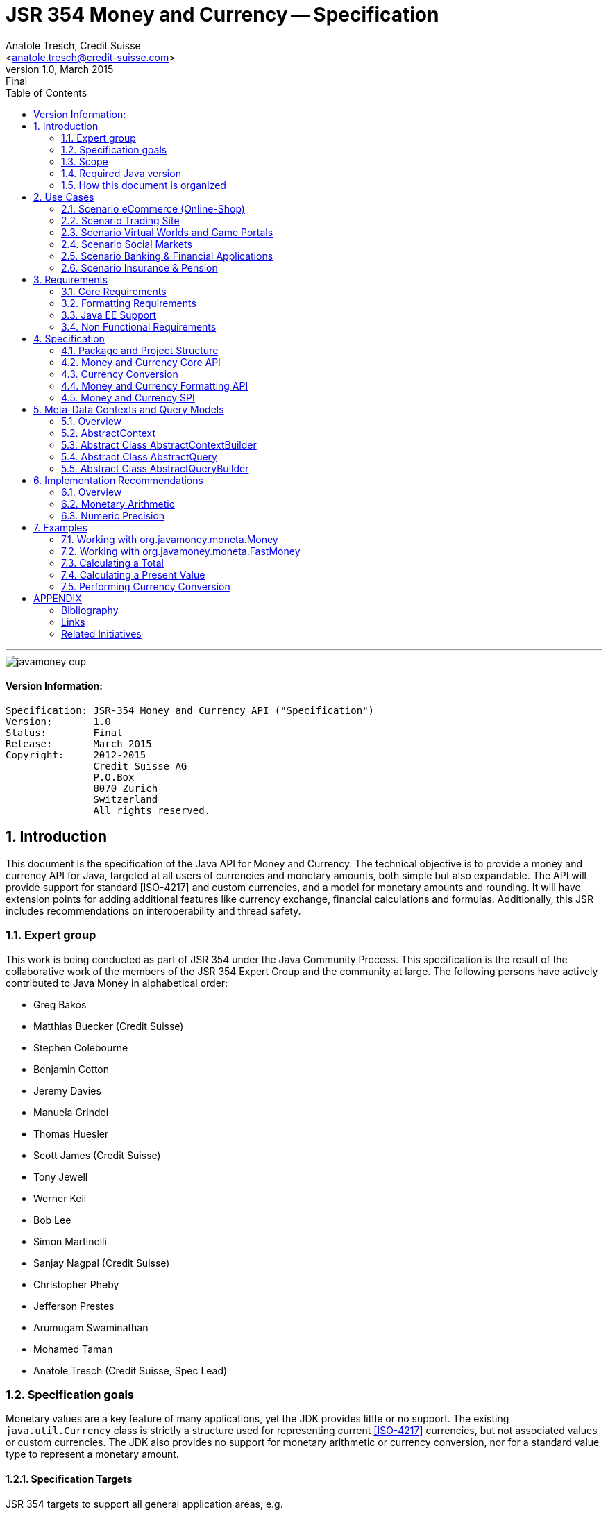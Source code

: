 ﻿JSR 354 Money and Currency -- Specification
===========================================
:title: JSR 354 (Money & Currency) - Specification
:revnumber: 1.0
:revremark: Final
:revdate: March 2015
:longversion: 1.0 (Final) March 2015
:authorinitials: ATR
:author: Anatole Tresch, Credit Suisse
:email: <anatole.tresch@credit-suisse.com>
:source-highlighter: coderay
:website: http://javamoney.org/
:iconsdir: {imagesdir}/icons
:toc:
:toc-placement: manual
:icons:
:encoding: UTF-8
:title: JSR 354 (Money & Currency) - Specification
:numbered:

'''

<<<

image::https://raw.githubusercontent.com/JavaMoney/jsr354-api/master/src/main/asciidoc/images/javamoney_cup.jpg[]

:numbered!:

==== Version Information:
------------------------------------------------------------------
Specification: JSR-354 Money and Currency API ("Specification")
Version:       1.0
Status:        Final
Release:       March 2015
Copyright:     2012-2015
               Credit Suisse AG
               P.O.Box
               8070 Zurich
               Switzerland
               All rights reserved.
------------------------------------------------------------------

toc::[]

<<<
:numbered:

<<<

== Introduction
This document is the specification of the Java API for Money and Currency. The technical objective is to provide a money
and currency API for Java, targeted at all users of currencies and monetary amounts, both simple but also expandable.
The API will provide support for standard [ISO-4217] and custom currencies, and a model for monetary amounts and
rounding. It will have extension points for adding additional features like currency exchange, financial calculations
and formulas.
Additionally, this JSR includes recommendations on interoperability and thread safety.

=== Expert group
This work is being conducted as part of JSR 354 under the Java Community Process. This specification is the
result of the collaborative work of the members of the JSR 354 Expert Group and the community at large. The following
persons have actively contributed to Java Money in alphabetical order:

* Greg Bakos
* Matthias Buecker (Credit Suisse)
* Stephen Colebourne
* Benjamin Cotton
* Jeremy Davies
* Manuela Grindei
* Thomas Huesler
* Scott James (Credit Suisse)
* Tony Jewell
* Werner Keil
* Bob Lee 
* Simon Martinelli
* Sanjay Nagpal (Credit Suisse)
* Christopher Pheby
* Jefferson Prestes
* Arumugam Swaminathan
* Mohamed Taman
* Anatole Tresch (Credit Suisse, Spec Lead)

=== Specification goals
Monetary values are a key feature of many applications, yet the JDK provides little or no support.
The existing +java.util.Currency+ class is strictly a structure used for representing current <<ISO-4217>> currencies,
but not associated values or custom currencies. The JDK also provides no support for monetary arithmetic or currency
conversion, nor for a standard value type to represent a monetary amount.

==== Specification Targets
JSR 354 targets to support all general application areas, e.g.

* eCommerce
* Banking
* Finance & Investment
* Insurance and Pension
* ERP systems
* etc.

This specification will not discuss low latency concerns as required for example by algorithmic trading applications.
Nevertheless the API was designed to support different implementations of monetary amounts and allows for extension in
several ways. So it should be flexible enough that corresponding implementations can be used transparently to
accommodate such applications.

As many applications in the financial area will quite probably use Java 7 for several years this JSR supports
both platforms, Java 7 as well as Java 8.

[[Scope]]
=== Scope
JSR 354 targets a standalone scope. Nevertheless we considered a later integration into the JDK, so its design and scope
must follow JDK patterns. Additionally the work on the JSR has shown, that it is possible to define a flexible
and comprehensive API that is not only be compatible with Java 7 and Java 8, but also with Java Embedded.
Basically this affects usage of +java.math+ and +java.text+. Nevertheless the reference implementations are free to use
existing functionality and the JSR also includes requirements (also checkable by the TCK) to ensure a minimal set of
functionality on Java SE 7 and SE 8.
During the development of the JSR a wide set of features were implemented. Most of these features will not end up within
the JSR itself, enabling feature innovation elsewhere. The corresponding libraries were avaailable under [JavaMoney]
as an Apache 2 licensed open source project. Though these libraries were removed from the JSR, their development
ensured that scope was fully evaluated and that the parts best suited to standardization were identified.

=== Required Java version
The specification supports Java SE platforms version 7 and 8 (in fact the Java 7 based API is even compatible with Java 6).
The Java 8 based API is backward compatible with the Java 7 version since its only adding additional default method
implementations to the API. Implementations hereby may target any suitable Java SE version, or given an increasing
SE/ME correlation also future ME versions. The JSR consequently provides two reference implementations, one based on
Java 7, one based on Java 8 language features. Since the Java 8 version is backward compatible the same TCK can be
used for testing both reference implementations.
This allows to design an API, which will easily fit into Java 8 and beyond, but still supporting
older releases.


=== How this document is organized
There are five main section in this document:

* Use cases
* Requirements
* Specification
* Implementation Recommendations
* An appendix

<<<

[[UseCases]]
Use Cases
--------
This section describes some, but not all, of the use cases that should be covered with this JSR. 

=== Scenario eCommerce (Online-Shop)
One basic scenario that must be covered is a traditional web shop. Hereby products are presented and collected in a shopping cart. Each product can be added once or multiple times to the cart. Some sites also need to represent non integral amounts, such as 1.5kg of a product. Additionally a site may be internationalized handling multiple currencies, perhaps controlled by user settings or address.
Summarizing this scenario implies the following requirements:

-> Prices for each item must be modelled by some monetary amount, representing a numeric amount in a single currency.

-> The prices for all items in the cart must be calculated, this requires sum up all monetary amounts.

-> The user may change the number of each items to purchase, either by defining an integral number (e.g. 2 products) or
  a decimal point number (e.g. 1.5 kg). This requires multiplication with integer and decimal numbers.

-> Each item’s price must be presented to the customer with the required target currency and in the format expected. This
  requires formatting of amounts and currencies according to the user’s Locale.

-> When changing the currency of a shopping cart, the catalog prices must be recalculated in the new target currency.
  This requires accessing an exchange rate to be used and calculating the item amounts with the new currency by
  performing _currency conversion_.

-> When a customer finally places an order, the total amount must be calculated, which may involve tax calculation.
  This also requires multiplication of prices and flexible rounding to a bookable amount (depending on the target
  currency).

-> Finally the amount to withdrawn from the credit card must be passed to a server system, that handles credit card
  payments. This includes serialization of the amount and/or special formatting of the amount into the format
  required by the remote server.

[[TrradingScenario]]
=== Scenario Trading Site
On a financial trading system or a site displaying several financial information such as quotes, additional aspects must
be considered. Basically, since for real time data must be paid, often data is displayed that is so called deferred.
Customers may be able to create virtual portfolios with arbitrary instruments for simulation of investment strategies.
To estimate a possible investment historic charts and timelines are shown, which includes current, as well as
statistical data. Depending on the simulated investment also different precisions of the monetary amounts must be
possible. Finally also for evaluation of complex investment strategies or products very detailed arithmetic precision
may be required.
Summarizing this scenario implies the following requirements:

-> A monetary amount representing a stock quote or other financial instrument, may have arbitrary additional data
  attached, such as mapped quote keys, the origin stock exchange, the accuracy of the of data (validity, current or
  deferred), as well as the data’s provider. Additionally the internal logic typically requires that the data types
  used, such as currencies and exchange rates, can be extended with additional data, that is specific to the concrete
  use cases/implementation.

-> An exchange rate can be current, deferred or even historic and typically has a defined validity scope.

-> Legal requirements may restrict the information presented (e.g. the currencies available)  to the user based on
  several aspects:
   ** geographic location of the client
   ** legal aspects, such as the client’s contract
   ** others

This implies that access to financial data may be restricted based on several not predictable classifications that must
not match a country or locale.

[[GameScenario]]
=== Scenario Virtual Worlds and Game Portals
Virtual worlds, e.g. online games, define their own game money (but also Facebook has its own money). User’s may obtain
such virtual money by paying some real amount, e.g. by credit card. This usage scenario implies the following
requirements:

-> It must be possible to model completely virtual currencies. Since virtual money also can be converted (paid) with
  real money, the price effectively defines an exchange rate.

-> Since several virtual game portals exist, also the number of virtual currencies can not be foreseen. Additionally a
  virtual world may even define different currencies (e.g. Bitcoin).

-> Since such exchange rates may change during time, historization must also be supported.

[[SocialMarketsScenario]]
=== Scenario Social Markets
Within social markets things are exchanged using a completely virtual currency, which has no relation to any real
currency. It is used as an arbitrary measurement of something meaningful only to that social community. This usage
scenario implies the following requirements:

-> It must be possible to model virtual currencies that are able to completely replace any real currency schemes.

[[FinanceScenario]]
=== Scenario Banking & Financial Applications
Applications in financial institutes, such as a bank or insurance companies must model monetary information in several
ways: exchange rates, interest rates, stock quotes, current as well as historic currencies must be supported. Typically
in such companies also internal systems exist that define additional schemas of financial data representation, e.g. for
historic currencies, exchange rates, risk analysis etc. Often such aspects can not be covered by the ISO 4217 currency
standard. As example imagine historic currencies, such as '“Deutsche Reichsmark”', gold nuggets or even completely other
things.
Additionally also within [ISO-4217] there are countries in Africa that share a common ISO code (e.g. +CFA+), but
nevertheless have different banknotes and coins per country. Also there are ambiguities that may be confusing, such as
+USD, USS, USN+, which all describe US dollars.
This usage scenario implies the following requirements:

-> Currencies as well as exchange rates must be historic, regional, and define their time validity range.
   Currencies available may depend further from contract, current tenant or other aspects. The same may also be
   +true+ for rounding algorithms. Access to these features must be very flexible and capable of behaving
   different depending on the current runtime context.

-> Customized or legacy system in big financial institutions may define additional, arbitrary currency variants.

-> Such system may have additional data not covered by the JSR’s currency model, so it is important that the model will
   be designed to be extensible.

-> Currencies of different type, must be mappable to each other.

[[PensionScenario]]
=== Scenario Insurance & Pension
Complex calculation models are used within insurance and pension solutions, e.g. for scenario simulation and
forecasting. Different countries, companies or even investment strategies, have rather different models implemented,
that also may change quickly depending on legal changes. Such systems are built of several isolated building blocks of
different granularity size and complexity, starting from simple sum of amounts until to complex investment
strategy forecasts on an enterprise level. Such systems imply the following requirements:

-> Building blocks should be modelled/organized in a common repository and accessible by a common API, that also allows
  introspection of the functionality available. This is a precondition  so insurance solutions can reuse the blocks for
  modeling the required business cases.

-> Input and Output data of calculations can be multivalued, e.g. for forecast scenarios, or statistical data. Hereby the
  (value) types used can be completely different, such as numbers, amounts, currencies, strategy identifiers, dates,
  time ranges, interest and exchange rates  etc. So there must be a structure to model such compound data.

<<<

[[Requirements]]
Requirements
------------
=== Core Requirements
Based on the scope and use cases described above the following core requirements can be identified:

. The JSR must provide an API for handling and calculating with monetary amounts.
. The JSR must support different numeric capabilities and guarantees to be provided by the monetary amount
  implementations. These data is called _monetary context_ and must be accessible from an amount instance during runtime.
. The JSR must specify a minimal set of interfaces for interoperability, since concrete usage scenarios do not allow to
  define an implementation that is capable of covering all aspects identified. Consequently it must be possible that
  implementations can provide several implementations for monetary amounts.
. The JSR must specify extension points for adding additional logic, e.g. for extending the arithmetic capabilities,
  rounding, currencies, conversions, formats, statistics, filtering etc.
. Meta-data must be accessible using a generic API, so custom requirements can be implemented and context information
  not explicitly defined by this JSR is accessible using a unified access mechanism.
. The API for monetary amounts must allow to externalize the numeric part of an amount to the most useful representation
  on a runtime platform. Similarly it must be possible to create a new amount instance using an existing amount as a
  template, hereby changing currency and/or numeric part as required. This ensures maximal portability and allows
  externalization of complex financial calculations.
. The JSR must provide a minimal set of roundings. This should include basic roundings for ISO currencies, or roundings
  defined by a monetary context.
. The JSR must also support arbitrary custom roundings.

[[RequirementsFormatting]]
=== Formatting Requirements
It must be possible to format and parse monetary amounts. Therefore the JSR defines a +MonetaryAmountFormat+, which:

. can format an amount into a String or into an +Appendable+.
. can parse an amount from a +CharSequence+ input.
. supports different formatting styles and placement strategies for the currency part.
. supports flexible number formatting similar to +java.text.DecimalFormat+.
. supports flexible grouping sizes and different grouping separators, e.g. 'Indian Rupees' can be formatted
  correctly. footnote:[+java.text.NumberFormat+ only supports a fixed grouping size, e.g. 3. 'Indian Rupees' have
  different grouping sizes applied, e.g. +INR 12,34,56,000.21+]
. supports rounding of amounts for display and reverse rounding during parsing.

[[RequirementsFormattingEE]]
=== Java EE Support
. This JSR must avoid restrictions that prevents its use in different runtime environments, such as Java EE. Refer
also to the section <<Boostrap>> for more details on possible EE/CDI integration.

[[RequirementsNonFunctional]]
=== Non Functional Requirements
. Since this JSR may be a candidate to be included into the JDK later, any possible extension to the Java platform
  must be fully backward compatible.
. Implementation requirements for currencies must require only minimal (if any) extensions on the existing
  +java.util.Currency+.
. The JSR must be self-contained, meaning it must be possible to use the JSR, without acquiring of external resources,
  e.g. accessing resources in the internet.
. Interfaces defined should enable interoperability between different implementations, for data as well as
  functional interoperability. The interfaces must cover all typical use cases, so casting to concrete types should not
  be necessary normally.
. The API for monetary amounts must not expose its concrete numeric internal representation during compile time.
. Where feasible method naming and style for currency modelling should be in alignment with parts of the Java
  Collection API or +java.time+ / [<<JodaMoney>>]:
   .. same method name prefixes - +of()+ for all factories, unless their inheritance e.g. from +java.lang.Enum+ -
      mandates otherwise, such as +valueOf()+.
   .. basic creational factory methods with little/no conversion are named +of(...)+
   .. more complex factory methods, with some conversion, or requiring a specific name for clarity are named
      +ofXxx(...)+
   .. factories that extract/convert from a broadly specified input (where there is a good chance of error) are named
      +from(...)+
   .. parsing is explicitly named, as it is generally special, named +parse(...)+
   .. overall monetary API _feel_ should be similar to +java.math.BigDecimal+.
. Queries and contexts may require adding additional time related data, such as POSIX timestamps based on millisecond
  resolution as returned by +System.currentTimeMillis()+ or other time types based on new Java 8 date/time API.
  These aspects are not explicitly modelled, since they depend on the capabilities of the corresponding providers
  and the <<MetadataModeling>> capabilities provide good flexibility to implement these things effectively.
. This JSR will probably also be used also for (business) critical software like real time trading and similar systems.
  These systems and use cases require very specific parameters, which are impossible to model by this JSR and
  may vary for different use cases, provider and/or companies. As a solution attributable contexts and queries can be
  passed optionally that can contain arbitrary parameters needed.
. Though performance aspects can not directly targeted by this JSR, it is important that the JSR considers performance
  aspects where possible, so that provided implementations are able to optimize performance as required by the usage
  scenarios they are targeting.

[[Specification]]
Specification
-------------
=== Package and Project Structure
==== Package Overview
The JSR defines 4 packages:

+javax.money+:: contains the main artifacts, such as +CurrencyUnit, MonetaryAmount, MonetaryContext, MonetaryOperator,
MonetaryQuery, MonetaryRounding+, and the singleton accessors +MonetaryCurrencies, MonetaryAmounts, MonetaryRoundings+.
It is discussed in section <<CoreAPI>>. The meta-data context and query features are discussed in <<MetadataModeling>>.

+javax.money.conversion+:: contains the conversion artifacts +ExchangeRate, ExchangeRateProvider, CurrencyConversion+
and the according +MonetaryConversions+ accessor singleton. It is discussed in section <<CurrencyConversion>>.

+javax.money.format+:: contains the formatting artifacts +MonetaryAmountFormat, AmountFormatContext+ and the according
+MonetaryFormats+ accessor singleton.  It is discussed in section <<FormattingAPI>>.

+javax.money.spi+:: contains the SPI interfaces provided by the JSR 354 API and the bootstrap logic, to support
different runtime environments and component loading mechanisms. It is discussed in section <<SPI>>.

[[Modules]]
==== Module/Repository Overview
The JSR’s source code repository under <<source>> provides several modules:

jsr354-api:: contains the JSR 354 API based on Java 8 as described by this specification.
jsr354-api-bp:: contains the JSR 354 API based on Java 7 as described by this specification.
jsr354-ri:: contains the ''moneta'' reference implementation based on Java 8 language features.
jsr354-ri-bp:: contains the ''moneta'' reference implementation based on Java 7 language features.
jsr354-tck:: contains the technical compatibility kit (TCK). The TCK is built using Java 7 but can be seemlessly be
used to test implementations based on Java 8.
javamoney-parent:: is a root “POM” project for all modules under +org.javamoney+. This includes the RI/TCK projects,
  but not jsr354-api (which is standalone).
javamoney-library:: contains a financial library (JavaMoney) adding comprehensive support for several extended
  functionality, built on top of this JSR, but not part of the JSR.
javamoney-examples:: finally contains the examples and demos, and also is not part of this JSR.


[[CoreAPI]]
=== Money and Currency Core API
The package +javax.money+ contains the types representing currencies and monetary amounts, the core exceptions as well
as supporting types for rounding and the extensions API. Hereby the main artifacts are as follows:

* +CurrencyUnit+ models the minimal properties of a currency.
* +MonetaryAmount+ defines what an amount's capabilities are. It provides interoperability between different
  implementations on functional level. Interoperability on data level is ensured by +getNumber()+ and +getCurrency()+.
  As a consequence amount can be implemented in different ways, focusing on the behavioural and data representation
  requirements implied by the concrete use cases.
* The abstract type +NumberValue+ returns the numeric part of an amount, so it can be accessed and externalized in
  different ways. Its purpose is to ensure maximal interoperability with existing functionality in the JDK. Therefore
  it also extends +java.lang.Number+.
* +NumberSupplier+ and +CurrencySupplier+ model functional interfaces as defined by JDK 8.
* +MonetaryOperator+ and +MonetaryQuery+ model functional interfaces providing extension points for monetary logic.
  They allow to implement external functionality, either adding operations returning an amount (+MonetaryOperator+), or
  returning any arbitrary other value (+MonetaryQuery+).
* the +MonetaryAmountFactory+ finally represents an abstraction for creating new instances of amounts. Besides setting
  an amount currency and number value, it allows also to change the numeric capabilities, if the underlying
  implementation supports doing this. The capabilities available for a concrete factory can be queried by accessing
  the 'default' and the 'maximal' +MonetaryContext+
* +MonetaryContext+ models the meta-data of +MonetaryAmount+ instances, including a representation ot the numeric
  capabilities of an instance as an immutable and platform independent type.
* +CurrencyContext+ models the meta-data of a +CurrencyUnit+ instance as an immutable and platform independent type.
* +RoundingContext+ models the meta-data of a +MonetaryRounding+ instance as an immutable and platform independent type.
* +MonetaryAmountFactoryQuery+ models a query for evaluating instances of +MonetatyAmountFactory+ given concrete
  requirements/required capabilities.
* +CurrencyQuery+ models a query for evaluating instances of +CurrencyUnit+ given concrete
  requirements/required capabilities.
* +RoundingQuery+ models a query for evaluating instances of +MonetaryRounding+ given concrete
  requirements/required capabilities.
* +MonetaryContextBuilder, CurrencyContextBuilder, RoundingContextBuilder, MonetaryAmountFactoryQueryBuilder,
  CurrencyQueryBuilder, RoundingQueryBuilder+ all model the builders necessary for creating instances of the several
  context and query classes.
* +MonetaryException+ is the base exception class for the money API, it extends +java.lang.RuntimeException+.

Finally the core module also contains base classes used for metadata and query modeling:

* +AbstractContext+ models the abstract basic value type for additional context data, used in several parts of this
  JSR. It provides the basic logic for implementing an immutable context internally using a +Map<String,Object>+
  store.
* +AbstractQuery+ models the abstract query value type for querying monetary data from the different singleton accessors
  provided. +AbstractQuery+ extends +AbstractContext+.
* +AbstractContextBuilder, AbstractQueryBuilder+ model the abstract basic builder types for builders that create
  instances of +AbstractContext, AbstractQuery+, used in several parts of this JSR.

Refer to section <<MetadataModeling>> for more details.


[NOTE]
=======================================================================
There are people that would argue, that concrete immutable value types should be used to model a monetary amount.
This topic was discussed intensively in the expert group, some of the aspects considered include:

* Using a concrete type as the model for a monetary amount implies a strong coupling to a numeric representation.
  Unfortunately, as seen in the use cases and requirements sections, performance and precision are conflicting
  requirements. So modelling the amount as a concrete type would effectively prevent the flexibility that is required.
* Also using self-referencing template parameters was considered. The disadvantage is that you still have to know the
  concrete class. In that case you could also use the concrete class directly, instead of using non trivial generics
  semantics. Additionally in many cases these complex semantics would lead quite probably to broad usage of raw types,
  which will make the design quite counterproductive.
* The interface based design gives maximum flexibility, ensures interoperability on data and operational
  level and still does not prevent its use in high performance, low latency scenarios.
=======================================================================

Nevertheless for an API to be complete, you need some type of concrete classes as entry points. Since the API is
designed as a standalone APIs the singleton accessor patterns are a good choice, so this API provides according
accessor classes. Summarizing the following singletons are available as part of the JSR's core module:

* +MonetaryCurrencies+ provides access and query functionality to +CurrencyUnit+ instances.
* +MonetaryAmounts+ provides access and query functionality to factories for creating +MonetaryAmount+ instances.
* +MonetaryRoundings+ finally provides provides access and query functionality to +MonetaryRounding+ instances.

Additionally the conversion and formatting module also provide singletons:

* +MonetaryConversions+ for accessing +CurrencyConversion+ and +ExchangeRateProvider+ instances.
* +MonetaryFormats+ for accessing +MonetaryAmountFormat+ instances.

The following sections will describe these artifacts in more detail.

[[CurrencyModel]]
==== Modeling of Currencies
When thinking of monetary values it is inevitable to think on how a currency must be modeled. Although the JDK already
provides a +java.util.Currency+ class, this JSR’s expert group discussed, if the existing abstraction is sufficient or
what kind of additions are necessary.

Fortunately a minimal interface +CurrencyUnit+ could be extracted, that models almost a subset of the existing
functionality on +java.util.Currency+, so the existing class could easily implement the new interface. Compared to
+java.util.Currency+ the new currency interface does not provide methods for localizing a currency instance such as
+getDisplayName(Locale)+, +getSymbol(Locale)+. This allows to separate the different concerns of data modelling and
formatting. Additionally the JSR's currency interface provides access to a +CurrencyContext+ meta-data class,
which is capable of providing arbitrary meta-data on the current instance. This meta-data container can be used to
store additional data, such as the validity time range, corresponding regions or territories or provider data.

So the +CurrencyUnit+ interface for currencies is modelled only with 4 methods as follows:

[source,java]
.Interface CurrencyUnit
--------------------------------------------
public interface CurrencyUnit{
  String getCurrencyCode();
  int getNumericCode();
  int getDefaultFractionDigits();
  CurrencyContext getContext();
}
--------------------------------------------

Hereby

* the method +getCurrencyCode()+ returns the unique currency code. Nevertheless since +CurrencyUnit+ also models non
  ISO currencies, the semantics for other currency types may be different: For 'ISO' currencies this will the 3-letter
  uppercase ISO code. For non ISO currencies no constraints are defined.
* the numeric code returned by +getNumericCode()+ is optional. If not defined it must be +-1+. In case of ISO
  currencies the code must match the value of the corresponding ISO code. For alternate currency scheme, if
  useful numeric code is defined for the currency, this code should be reflected accordingly. A numeric code
  is defined to be unique within an underlying currency scheme, though the JSR dies only support accessing
  currencies using their (unique) currency code.
* the default fraction digits define the typical scale of values with a given currency.
* the +CurrencyContext+ models additional metadata of a currency unit (refer to section <<metadata modelling>> for more
  details on contexts). It basically allows to evaluate the data provider of a currency unit, but can also contain
  additional data as useful, determined by the implementation that provided the currency instance. This context allows
  to support also more complex use cases for extended currency meta-data such as:
** validity range, e.g. modelled as from/to +LocalDate+
** regional validity constraints
** provider validity constraints, e.g. the target stock exchange
** internal provider reference ids
** conversion service URLs
** related customer or contract information
** etc.

Furthermore implementations of +CurrencyUnit+

. must implement +equals/hashCode+, considering the concrete implementation type, currency code (which is defined to
  be unique) and the +CurrencyContext+.
. must be comparable
. must be immutable and thread safe.
. must be serializable.

[[AmountModel]]
==== Modeling of Monetary Amounts
Modeling of monetary amounts agnostic to its concrete numeric representation was one of the key design decisions. The
final design is intended to provide for implementors to handle very different use cases with distinct requirements.
This was necessary since it has shown that different usage scenarios of money can result in rather different
requirements to the numeric representation of amounts, which quite probably may not fit into a _one-fits-it-all_
implementation.

One key aspect is that a monetary amount must always be related to a currency. Mixing of currencies makes typically no
sense for arithmetic operations on amount or, even worse, results in useless and incorrect results. Properties and
operations of monetary amounts are modeled by an interface, called +javax.money.MonetaryAmount+. This enables
effective data and functional interoperability. In general the following aspects are modelled:

* _Data interoperability_ allowing access to the amount’s
   ** currency modeled as +CurrencyUnit+.
   ** number value, for externalization, modeled as +NumberValue+.
   ** accessing basic numeric state such as _negative, positive_ etc.
   ** Methods for evaluating amount meta-data, such as _numeric capabilities_ of the concrete type (+MonetaryContext+).
* _Prototyping support_ for creating new +MonetaryAmount+ instances based on the same implementation, modeled by a
  +MonetaryAmountFactory+, which is accessible from each instance calling +MonetaryAmount.getFactory()+.
* _Comparison methods_ for comparing two arbitrary amounts of the same currency, hereby comparing based on the
  (effective) numeric value (e.g. ignoring trailing zeroes).
* _Basic arithmetic operations_ like addition, subtraction, division, multiplication.
* _Functional extension points_ modeled as +MonetaryOperator+ (returning amount instances of the same implementation type)
  and +MonetaryQuery+ (returning any result type).

The interface is defined as follows:

[source,java]
.Interface MonetaryAmount
--------------------------------------
public interface MonetaryAmount{
  CurrencyUnit getCurrency();
  NumberValue getNumber();
  MonetaryContext getContext();

  // Create a factory that allows to create a new amount based on this amount
  MonetaryAmountFactory<?> getFactory();

  // Create an instance as a result of an external monetary operation
  MonetaryAmount with(MonetaryOperator operator);

  // Query data from an amount
  <R> R query(MonetaryQuery<R> query);

  // Comparison methods
  boolean isGreaterThan(MonetaryAmount amount);
  boolean isGreaterThanOrEqualsTo(MonetaryAmount amount);
  boolean isLessThan(MonetaryAmount amount);
  boolean isLessThanOrEqualsTo(MonetaryAmount amount);
  ...
  boolean isEqualTo(MonetaryAmount amount);
  boolean isNegative();
  boolean isPositive();
  boolean isZero();
  int signum();

  // Algorithmic functions and calculations
  MonetaryAmount add(MonetaryAmount amount);
  MonetaryAmount subtract(MonetaryAmount amount);
  MonetaryAmount multiply(long amount);
  MonetaryAmount multiply(double amount);
  MonetaryAmount multiply(Number amount);
  MonetaryAmount divide(long amount);
  MonetaryAmount divide(double amount);
  MonetaryAmount divide(Number amount);
  MonetaryAmount remainder(long amount);
  MonetaryAmount remainder(double amount);
  MonetaryAmount remainder(Number amount);  
  MonetaryAmount divideAndRemainder(long amount);
  MonetaryAmount divideAndRemainder(double amount);
  MonetaryAmount divideAndRemainder(Number amount);
  MonetaryAmount scaleByPowerOfTen(int power);
  MonetaryAmount abs();
  MonetaryAmount negate();
  MonetaryAmount plus();
  MonetaryAmount stripTrailingZeros();
}
--------------------------------------

Hereby

* +getCurrency()+ returns the amount’s currency, modelled as +CurrencyUnit+. Implementations may co-variantly change the
  return type to a more specific implementation of +CurrencyUnit+ if desired.
* +NumberValue getNumber()+ returns a +NumberValue+ (discussed within the next section) that models the numeric part of
  an amount for data interoperability.
* +getContext()+ allows to access the monetary meta-data context of an amount, which may include data similar
  to +java.math.MathContext+ but also other arbitrary attributes determined by the implementation (refer to section
  <<metadata modelling>> for more details on contexts).
* Instances of +MonetaryOperator+ and +MonetaryQuery<R>+ can be applied on a +MonetaryAmount+ instance by passing them
  to the +with(MonetaryOperator)+ or +query(MonetaryQuery)+ method. Whereas an operator calculates a new amount
  based on a amount (an instance of an unary function), a query can return arbitrary result types.
* +isGreaterThan(MonetaryAmount), isLessThan(MonetaryAmount), isGreaterThanOrEqualTo(MonetaryAmount)+ etc. model basic
  comparison methods, which are required to work also when comparing different implementation types. This is possible,
  since the numeric representation as well as the +MonetaryContext+ can be accessed in a implementation agnostic way.
  Also is important that the comparisons are based on the least significant numeric scale, e.g. +CHF 1.05+ and
  +CHF 1.05000+ are considered to be 'equal'.
* The rest of the methods model common arithmetic operations that are often used in financial applications. Adding
  and subtracting hereby is only possible with amounts that are of the same currency (aka being 'currency compatible'
  footnote:[Note that currency conversion is a complex aspect that can not be performed implicitly or automatically.
  E.g. a conversion rate is dependent from the target date and time, the currencies involved, the provider, the
  amount ...]) with the amount, on which the operation is executed. The arithmetic methods should basically behave
  similar to +java.math.BigDecimal+, always returning amounts with the same +CurrencyUnit+.
* The specification and interface do not define precisely how the amount is stored. Implementations could use a
  +BigDecimal+, +long+ or something else. The only constraint is that the numeric value can be exposed as +NumberValue+
  and that the +MonetaryContext+ returned reflects the numeric capabilities accordingly.

When dealing with +double+ values additional aspects must be considered:

* multiplying/adding/subtracting with POSITIVE_INFINITY should throw ArithmeticException because it overflows
* multiplying/adding/subtracting with NEGATIVE_INFINITY should throw ArithmeticException because it overflows
* multiplying/adding/subtracting with NaN should throw ArithmeticException because the result is NaN
* dividing by POSITIVE_INFINITY returns 0
* dividing by NEGATIVE_INFINITY returns  0
* dividing/multiplying/adding/subtracting by NaN should throw ArithmeticException because the result is NaN

Finally implementations of +MonetaryAmount<T>+

. must implement +equals/hashCode+, hereby it is recommended considering
   .. its implementation type
   .. its +CurrencyUnit+
   .. its numeric value, with any _non significant trailing zeros truncated_.
   .. its meta-data context, modeled as +MonetaryContext+
. must be thread safe and immutable.
. must be comparable.
. should be serializable.
. should be final.
. Finally implementations should not implement a method +getAmount()+. This method is reserved for future integration
  into the JDK.
. If the numeric representation allows to model +-0+, this value is also considered to be +isZero()==true+, and
  additionally should be equal to +0+.
. This specification does no
  further constrain the constructor or factory methods to be implemented, or the method signatures to be used.

//////////////////////////////////////////
. To enable interoperability a method +public static T from(MonetaryAmount amount)+ is recommended to be implemented on
  the concrete type, that allows conversion of a +MonetaryAmount+ to a concrete type +T+.
//////////////////////////////////////////

NOTE: This also means that two different implementations types with the same currency and numeric value are 'NOT equal'.
For comparing two +MonetaryAmount+ instances during financial calculations the amount’s comparison methods should be
used. E.g. +isEqualTo(MonetaryAmount)+ must return +true+, if they have equal currencies and equal numeric values,
hereby ignoring non-significant trailing zeros and different monetary contexts.

The interfaces +MonetaryOperator+ and +MonetaryQuery<R>+ provide a powerful extension mechanism. The two interfaces
operate as a form of the strategy pattern, allowing the algorithm of a query or operation to be external to the
implementation of MonetaryAmount. Their design matches JSR-310 (date & time).

[[NumberModel]]
==== Externalizing the Numeric Value of an Amount
In the previous section we have discussed the basic model of a monetary amount. For data interoperability between
different implementations it is very important that the numeric value of an amount can be effectively externalized.
This can be achieved by calling +NumberValue getNumber();+ on +MonetaryAmount+.

Nevertheless simply returning +java.lang.Number+, is also not desired, since conversion to known types may imply
rounding errors or truncation. So +NumberValue+ extends +java.lang.Number+, which is the basic type used in
the JDK, but +NumberValue+ adds methods that help users to better identify the risks of different externalization
operations and provide functionality for effective access to the numeric data:

[source,java]
.Abstract Class NumberValue
-------------------------------------------------------------------------------
public abstract class NumberValue extends java.lang.Number{
  public abstract Class<?> getNumberType();
  public abstract int intValueExact();
  public abstract long longValueExact();
  public abstract double doubleValueExact();
  public abstract <T extends Number> T numberValue(Class<T> numberType);
  public abstract <T extends Number> T numberValueExact(Class<T> numberType);
  public abstract int getPrecision();
  public abstract int getScale();
  public abstract long getAmountFractionNumerator();
  public abstract long getAmountFractionDenominator();
}
-------------------------------------------------------------------------------

Hereby

. +getNumberType()+ provides information about the numeric representation used internally. It explicitly does not 
 constrain the type returned to be a subtype of +java.lang.Number+ to allow alternate implementations to be used.
. +intValueExact(), longValueExact(), doubleValueExact()+ extend the methods defined in +java.lang.Number+, with their
  exact variants. Exact means, that it is required to throw an +ArithmeticException+, if the current numeric value must
  be truncated to fit into the required target type. So in the following cases an exception must be thrown:
.. the current amount's value exceeds the overall maximal value of the target type (overflow)
.. the current amount's fraction value cannot be mapped into the target type (underflow)
. the methods +getAmountFractionNumerator()+ and +getAmountFractionDenominator+ allow to extract the fraction part of an
  amount in a flexible way.
. +numberValue(Class)+ allows accessing the numeric value hereby defining the required numeric representation type.
  If needed the numeric value may be truncated to fit into the required type. The following types must be supported:
.. +Integer+
.. +Long+
.. +Float+
.. +Double+
.. If available in the current runtime environment also: +BigDecimal, BigInteger+
. +numberValueExact(Class)+ works similarly to +numberValue(Class)+, but the value returned must be 'exact'. It is
  required to throw an +ArithmeticException+, if the current numeric value must be truncated to fit into the required
  target type. The types supported are similar to +numberValue(Class)+.
. +getPrecision(), getScale()+ allows to access the current precision and scale of the numeric value.

[[ExtensionPointModel]]
====  Functional Extension Points: Operators and Queries
Since the model for monetary amounts only defines a minimal set of algorithmic functions and a prototyping mechanism
additional extension points are required to allow easily external functionality, e.g. more complex financial
operations, being applied on amounts. This is modelled by

* +javax.money.MonetaryOperator+, which models a function +f(M1) -> M2+, that converts an amount to another amount, and
* +javax.money.MonetaryQuery+, which models a function +f(M1) -> T+, that converts an amount to any type of result.

Note that interfaces in Java 7 and Java 8 have similar signatures, whereas Java 8 additionally is annotated with the
+@FunctionalInterface+ annotation.

[[MonetaryOperator]]
===== Monetary Operators
The interface +javax.money.MonetaryOperator+ defines an arbitrary function +f(M1) -> M2+, that converts an
amount to another amount. Examples of such operations are rounding, currency conversion or monetary calculations:

[source,java]
.Interface MonetaryOperator (Java 7)
-------------------------------------------------------------------------------
// Java 8
@FunctionalInterface
public interface MonetaryOperator{
   MonetaryAmount apply(MonetaryAmount amount);
}

// Java 7
public interface MonetaryOperator{
   MonetaryAmount apply(MonetaryAmount amount);
}
-------------------------------------------------------------------------------

Monetary operators can be used to make any kind of change to the amount based on the original amount. For example, the
following requirements (not complete listing) would be covered:

* rounding of amounts, see section <<MonetaryRounding>>
* currency conversion, see section <<CurrencyConversion>>
* financial calculations and formulas, see section <<JavaMoney>>
* other statistical use cases, e.g. by passing an operator to each element in a +Collection+ of +MonetaryAmount+
  or using the JDK 8 _Streaming API_.
* other monetary conversions

Implementations of +MonetaryOperator+ are highly recommended to be

. immutable and
. thread-safe

A +MonetaryOperator+ is typically invoked on the instance of an +MonetaryAmount+, passing the operator as a parameter:

[source,java]
.Example Usage of MonetaryOperator
-------------------------------------------------------------------------------
MonetaryAmount amount = ...
MonetaryOperator op = ...
MonetaryAmount result = amount.with(op);
-------------------------------------------------------------------------------

Hereby, also looking at the signature of +MonetaryOperator+, the returned amount (implementation) type must be the same
as the amount type passed to the operator. This is also the case, when working with interfaces, so given the example
above the *following is required to apply always*:

[source,java]
-------------------------------------------------------------------------------
MonetaryAmount amount = ...
MonetaryOperator op = ...
MonetaryAmount result = amount.with(op);

assertTrue(amount.getClass()==result.getClass())
-------------------------------------------------------------------------------

Fortunately this can be achieved easily, since the same constraint applies similarly

* to the type returned by the arithmetic operations on +MonetaryAmount+ <1>.
* the type returned by the +MonetaryAmountFactory+ accessible from each +MonetaryAmount+ <2>.

So the following statements must also always apply:

[source,java]
-------------------------------------------------------------------------------
<1> amount.getClass() == amount.multiply(2.5).getClass()
<2> amount.getClass() == amount.getFactory().with(2.5).create().getClass()
-------------------------------------------------------------------------------

NOTE: The operator interface is equivalent to the +UnaryOperator+ interface, which is a functional interface
suitable for use with lambdas.

[[MonetaryQuery]]
===== Monetary Queries
The interface +javax.money.MonetaryQuery+ models a function +f(M1) -> T+, that converts an amount to any type of result:

[source,java]
.Interface MonetaryQuery
-------------------------------------------------------------------------------
// Java 8
@FunctionalInterface
public interface MonetaryQuery<R> {
  R queryFrom(MonetaryAmount<?> amount);
}

// Java 7
public interface MonetaryQuery<R> {
  R queryFrom(MonetaryAmount<?> amount);
}
-------------------------------------------------------------------------------

Queries can be used to make any kind of query against the data held in the amount. For example, the following
requirements (not complete listing) would be covered:

* Amount type conversion
* boolean queries (predicates), such as 'is negative', 'is zero' or 'is currency widely traded'
* splitting the amount into smaller amounts
* serialization to string/bytes, or other types
* accessing the amounts currency or properties in a functional way, additional to the supplier interfaces already
  in place

Implementations of +MonetaryQuery<R>+ should be

. immutable and
. thread-safe

A +MonetaryQuery+ is typically invoked on an instance of +MonetaryAmount+, passing the query as a parameter:

[source,java]
.Usage Example for s MonetaryQuery
-------------------------------------------------------------------------------
MonetaryAmount amount = ...
MonetaryQuery<Boolean> check4eyesPrincipleNeeded = ...
boolean is4eyesPrincipleNeeded = amount.query(check4eyesPrincipleNeeded);
-------------------------------------------------------------------------------

NOTE: The query interface is equivalent to the +Function+ interface, which is a functional interface suitable
for use with Lambda expressions.

[[MonetaryContext]]
==== The Monetary Context
The monetary context (+javax.money.MonetaryContext+) models the monetary amount's meta-data, including the numeric
capabilities (implementation) in a platform independent way (refer also to section <<MetadataModeling>> for more
details on contexts). Though it has some similarities with +java.math.MathContext+ for +BigDecimal+ it is far more
flexible, since different implementations may add several attributes that be relevant.
A +MonetaryContext+ is basically used on the following distinct use cases:

* It can be accessed on each instance of +MonetaryAmount+, hereby providing information about the numeric capabilities
  of a concrete amount implementation instance  without having to reference to the concrete implementation class.
* Instances of +MonetaryAmountFactory<T>+ supports creation of +MonetaryAmount+ instances, hereby setting explicitly the
  +MonetaryContext+ required. In such a case the factory uses this monetary context to determine the amount created.
  +MonetaryAmountFactory.getDefaultMonetaryContext()+ returns the default context used. Similarly the maximal supported
  capabilities of a  +MonetaryAmountFactory<T>+ can be determined by calling
  +MonetaryAmountFactory.getMaximalMonetaryContext()+. Hereby the _maximal capabilities_ are determined:
** by the _maximal scale_, that an implementation type supports, without having to truncate any parts of the
   numeric fraction
** by the _maximal precision_, that an implementation type supports, without having to truncate the whole or
   the fractional part of an amount.
** basically additional aspects can be modelled as useful, but are not defined by this specification, e.g. the
   +MonetaryContext+ can also contain an amount flavor or some other implementation priority, that can be used for
   determining, which amount type is best suited for some use case. For additional aspects to be considered a
   corresponding instance of +<<MonetaryAmountsSingletonQuerySpi>>+ must be implemented and registered, with the
   according component registration mechanism actually loaded by the JSR's +<<Bootstrap>>+ component.

The +MonetaryContext+ is modeled as an immutable type as follows:

[source,java]
.Class MonetaryContext
-------------------------------------------------------------------------------
public final class MonetaryContext extends AbstractContext
implements Serializable{
  ...
  public int getPrecision();
  public int getMaxScale();
  public boolean isFixedScale();
  public Class<? extends MonetaryAmount> getAmountType();
  public MonetaryContextBuilder toBuilder();

}
-------------------------------------------------------------------------------

Hereby

      * +getPrecision(), getMaxScale(), isFixedScale()+ define common numeric capabilities.
      * +getAmountType()+ gives access to the amount’s implementation type used.
      * new instances are built using an instance of +MonetaryContextBuilder+, which also can be accessed from each
        +MonetaryContext+ instance.
      * the inherited +AbstractContext+ provides access to additional non standard context properties, see
        <<AbstractContext>>.

The example below creates a +MonetaryContext+ matching amount implementations that are performance optimized, that have
a maximal precision of +12+, with a maximal scale of +2+ and should be rounded up:

[source,java]
.Class MonetaryContext
-------------------------------------------------------------------------------
enum MyFlavor{ // only an example, not part of the API
  SLOW. FAST
}

MonetaryContext ctx = MonetaryContextBuilder.of()
 .setMaxScale(2)
 .setFixedScale(true)
 .setPrecision(12)
 .set(RoundingMode.UP)
 .set(MyFlavor.FAST)
 .build();
-------------------------------------------------------------------------------

For further details on contexts, related builders and meta-data modeling, refer to section <<MetadataModeling>>.


[[CreatingAmounts]]
==== Creating Monetary Amount Instances
Basically new instances of +MonetaryAmount+ can be created in different ways. One way footnote:[Types may also be
instantiated directly depending on the implementation.] will be by using factories,
modeled by the interface +javax.money.MonetaryAmountFactory<T>+. Instances can be obtained in different ways

* calling +getFactory()+ on an any instance of +MonetaryAmount+, returns an instance that is pre-initialized with the
  current amount’s values, allowing for easily creation of similar amount instances, with some or multiple properties
  changed. This is known as the prototype pattern [<<GoF>>]. This is useful for +MonetaryOperator+ implementations,
  where the default operations available on +MonetaryAmount+ are not sufficient for implementing the logic/result
  required, or calculations are done externally and a new amount is created with the numeric result of that calculation.
* the +MonetaryAmounts+ singleton also provides access to +MonetaryAmountFactory+ instances, hereby also allowing to
  bind to a specific implementation type or query for matching +MonetaryAmountFactory+ instances:

[source,java]
.Usage Example for creating an Amount, using an explicit type
-------------------------------------------------------------------------------
MonetaryAmountFactory<MyMoney> fact = MonetaryAmounts.getAmountFactory(MyMoney.class);
MyMoney money = fact.setCurrency("USD").setNumber(10.50).create();
-------------------------------------------------------------------------------

More complex evaluations of +MonetaryAmountFactory+ instances can be performed as only constraint by the registered
SPIs (see <<SPI>>) using +MonetaryAmountFactoryQuery+ and its related Builder class:

[source,java]
.Usage Example for querying for a +MonetaryAmountFactory+
-------------------------------------------------------------------------------
MonetaryAmountFactory<?> fact = MonetaryAmounts.getAmountFactory(
   MonetaryAmountFactoryQueryBuilder.of()
     .setMaxScale(2)
     .setPrecision(10)
     .build());
MonetaryAmount money = fact.setCurrency("USD").setNumber(10.50).create();
-------------------------------------------------------------------------------

As illustrated above the signature of +MonetaryAmountFactory+ is modelled as a builder also supporting a fluent
programming style:

[source,java]
.Interface MonetaryAmountFactory
-------------------------------------------------------------------------------
public interface MonetaryAmountFactory<T extends MonetaryAmount> {
  Class<T> getAmountType();
  MonetaryContext getDefaultMonetaryContext();
  MonetaryContext geMaximalMonetaryContext();

  MonetaryAmountFactory<T> setCurrency(CurrencyUnit currency);
  MonetaryAmountFactory<T> setNumber(double number);
  MonetaryAmountFactory<T> setNumber(long number);
  MonetaryAmountFactory<T> setNumber(Number number);
  MonetaryAmountFactory<T> setContext(MonetaryContext ctx);
  MonetaryAmountFactory<T> setCurrency(String code);
  MonetaryAmountFactory<T> setAmount(MonetaryAmount amount);

  T create();
}
-------------------------------------------------------------------------------

Hereby

* create returns a new instance of +T+ based on the current properties of the factory instance.
* If no +MonetaryContext+ has been set explicitly a _default_ +MonetaryContext+ is used, which can be determined by
  calling +getDefaultMonetaryContext()+.
* The _maximal_ supported +MonetaryContext+ can also be determined by calling +getMaximalMonetaryContext()+.
* +getAmountType()+ returns the amount implementation class that will be created by a given factory instance.
* +setAmount(MonetaryAmount)+ allow to initialize the factory with the values from any arbitrary amount. If the amount
  passed hereby exceeds the maximal +MonetaryContext+ that can be supported, a +MonetaryException+ must be thrown.
* the other +setXXX+ methods allow to set other aspects of the +MonetaryAmount+ to be created, such as
** the +CurrencyUnit+ (either directly or by passing a currency code)
** the number value, hereby if a numeric value passed, that exceeds the representation capabilities of the targeted
   amount implementation (or more precise: exceed the capabilities of the _maximal_ +MonetaryContext+), the following
   strategy should be implemented:
*** If the current implementation supports extending the +MonetaryContext+ used, the +MonetaryContext+ should be
    extended to accommodate the precision and scale required, e.g. an implementation based on +java.math.BigDecimal+
    can be constrained to a +MathContext.DECIMAL64+, but can be easily extended to support bigger precisions.
*** If the current implementation is not able to reflect the numeric value required without doing any significant
    truncation, it must throw an +ArithmeticException+.

[[SingletonAccessors]]
==== Accessing Currencies, Amounts and Roundings

All JSR's main artifacts are accessible by corresponding singleton accessor classes. Hereby the exact behaviour of the
singletons are delegated to corresponding SPI's. This allows to implement runtime dependent behaviour that can be
different for different runtime environments, e.g. use CDI based contextual implementations, instead of the default
SE ServiceLoader based component lifecycle. Refer to section <<SPI>> for more details.

[[AccessingCurrencies]]
===== Accessing Currencies

The +javax.money.MonetaryCurrencies+ singleton class implements an accessor for +CurrencyUnit+ instances. Each
implementation must also provide/include a provider that uses +java.util.Currency+ as a backend. But this JSR in
addition allows registration of additional currencies by implementing instances of
+CurrencyProviderSpi+ (refer to section <<CurrencyProviderSpi>>):

[source,java]
.MonetaryCurrencies Singleton
-------------------------------------------------------------------------------
public final class MonetaryCurrencies{
  private MonetaryCurrencies(){}

  public static CurrencyUnit getCurrency(String currencyCode, String... providers);
  public static CurrencyUnit getCurrency(Locale locale, String... providers);
  public static Set<CurrencyUnit> getCurrencies(Locale locale, String... providers);
  public static boolean isCurrencyAvailable(String currencyCode, String... providers);
  public static boolean isCurrencyAvailable(Locale locale, String... providers);
  public static boolean isCurrencyAvailable(CurrencyQuery query);
  public static Set<CurrencyUnit> getCurrencies(String... providers);
  public static Collection<CurrencyUnit> getCurrencies(CurrencyQuery query);
  public static Set<String> getProviderNames();
  public static List<String> getDefaultProviderChain();
}
-------------------------------------------------------------------------------

Hereby

* access is provided based on +Locale+, or by using the currency code. Implementations must at least provide the same
  locales and codes as supported by +java.util.Currency+. Additionally (compared to +java.util.Currency+) it is also
  possible to access multiple currencies per +Locale+.
* additional +CurrencyUnit+ can be added by registering instances of the +CurrencyProviderSpi+ as explained within the
  section <<SPI>> later.
* whereas, similar to +java.util.Currency+ accessing a currency that does not exist, throws an
  +IllegalArgumentException+, the +isCurrencyAvailable()+ methods allow to check if a currency code or +Locale+ is
  defined, before accessing it.
* +getCurrencies(String...)+ allows to access all currencies currently known by this singleton (which delegates to
  the known +<<MonetaryCurrencyProviderSpi>>+ instances).
* All access methods above also allow to pass an ellipse operator of provider names. If not set explicitly the
  default providers and ordering as defined by +getDefaultProviderNames()+ must be used. Hereby
  ** if only a single valued result is returned (+CurrencyUnit+, boolean), the provider chain is evaluated until
     the first provider returns +true+ or a non-null +CurrencyUnit+ instance.
  ** in case of multi valued results all values returned by the providers are added to the result collection
     (+List, Set, Collection+).
* All available provider names are accessible from +getProviderNames()+. Hereby each provider name maps to exact one
  instance of +CurrencyProviderSpi+. Refer to section <<CurrencyProviderSpi>> for more details.
* The default provider names and ordering are accessible from +getDefaultProviderNames()+.
* Finally the method +getCurrencies(CurrencyQuery)+ gives you maximal flexibility for accessing currencies, e.g.

[source,java]
.Example for querying currencies
-------------------------------------------------------------------------------
// Note: Enum Region only serves as an example and not part of the API
Collection<CurrencyUnit> currencies = MonetaryCurrencies.getCurrencies(
  CurrencyQueryBuilder.of()
    .setProvider("A", "B")
    .set(Region.EMEA)
    .set("contractNr", 12345)
    .build()
);
-------------------------------------------------------------------------------

The query interface also is flexible enough to support access to historic currencies. As an example, if an according
provider would be implemented and registered one could perform the following query:

[source,java]
.Example for querying historic currencies
-------------------------------------------------------------------------------
// Note: This is just an example: no historic provider is part of the API or RI currently
Collection<CurrencyUnit> currencies = MonetaryCurrencies.getCurrencies(
  CurrencyQueryBuilder.of()
    .set(Locale.GERMANY)
    .setTimestamp(LocalDate.of(1930,1,1))
    .build()
);
-------------------------------------------------------------------------------

The default provider chain can be configured within the +javamoney.properties+ configuration file, located in the
classpath as follows:

[source]
.javamoney.properties Configuration of default currencies provider chain
-------------------------------------------------------------------------------
# Defaults for java money
...
javax.money.defaults.MonetaryCurrencies.providerChain=provider1,provider2,provider3
-------------------------------------------------------------------------------

[[AccessingAmountFactories]]
===== Accessing Monetary Amount Factories

The +javax.money.MonetaryAmounts+ singleton class implements an accessor for +MonetaryAmountFactory+ instances. Hereby
for not hard-coding the selection algorithm and for enabling contextual behaviour in a EE context, the singleton is
backed up by +<<MonetaryAmountsSingletonSpi>>+ and +<<MonetaryAmountsSingletonQuerySpi>>+, that can be registered
using the JSR’s +<<Bootstrap>>+ mechanism.

[source,java]
.MonetaryAmounts Singleton
-------------------------------------------------------------------------------
public final class MonetaryAmounts{
  private MonetaryAmounts(){}

  public static <T extends MonetaryAmount> MonetaryAmountFactory<T> getAmountFactory(Class<T> amountType);
  public static MonetaryAmountFactory<?> getDefaultAmountFactory();
  public static Collection<MonetaryAmountFactory<?>> getAmountFactories(){
  public static Set<Class<? extends MonetaryAmount>> getAmountTypes();
  public static Class<? extends MonetaryAmount> getDefaultAmountType();
  public static MonetaryAmountFactory getAmountFactory(MonetaryAmountFactoryQuery query);
  public static Collection<MonetaryAmountFactory> getAmountFactories(MonetaryAmountFactoryQuery query);
  public static boolean isAvailable(MonetaryAmountFactoryQuery query);
}
-------------------------------------------------------------------------------

Hereby

* +getAmountFactory(Class)+ provides access to the corresponding MonetaryAmountFactory<T> matching the amount type T.
* additionally a _default_ +MonetaryAmountFactory+  can be accessed, by calling +getDefaultAmountFactory()+. Hereby
  the default type is the provided amount class of the +MonetaryAmountFactory+ with the highest priority (determined
  by the Bootstrap implementation). This can be overridden by adding a +javamoney.properties+ file to the classpath
  as follows:

[source]
.javamoney.properties Configuration File
-------------------------------------------------------------------------------
# Defaults for java money

javax.money.defaults.amount.class=my.fully.qualified.MonetaryAmountType
-------------------------------------------------------------------------------

* +getAmountTypes()+ returns all amount implementation classes currently available.
* +getAmountFactories()+ returns all amount factories currently available. Compared to calling +getAmountTypes()+ the
  factories provide also minimal and maximal monetary amount meta-data, which also includes corresponding
  attributes describing the numeric capabilities supported.
* +getAmountFactory(MonetaryAmountFactoryQuery query)+ allow to access a +MonetaryAmountFactory+ that best covers the
  given +MonetaryAmountFactoryQuery+.
* Finally +getAmountFactories(MonetaryAmountFactoryQuery query)+ allow to query multiple instances of
  +MonetaryAmountFactory+ using a +MonetaryAmountFactoryQuery+.

IMPORTANT: Implementations of this JSR must at least provide one implementation of
+MonetaryAmountFactoryProviderSpi+ with a query policy equal to
+MonetaryAmountFactoryProviderSpi.QueryInclusionPolicy.ALWAYS+*. Refer to section
<<MonetaryAmountFactoryProviderSpi>> for more details.

[[AccessingRoundings]]
===== Accessing Roundings

Rounding is modeled by implementations of +MonetaryRounding+, which extends +MonetaryOperator+ but also provides
rounding meta-data, modeled as +RoundingContext+. This is very useful since in the financial area beside mathematical
roundings, also non standard variants with arbitrary rules and constraints are quite common in the financial area.

This JSR provides several roundings accessible from the +javax.money.MonetaryRoundings+ singleton based on:

. a target +CurrencyUnit+. By default the rounding is based on the currency’s default fraction units
  (see +CurrencyUnit.getDefaultFractionUnits()+).
. an explicit (unique) _rounding id_ that must be known (and documented) by a +RoundingProviderSpi+ implementation.
. each implementation should at least enable accessing mathematical rounding, supporting
.. the maximal _precision_ (+int+)
.. the target _scale_ (+int+)
.. the +java.math.RoundingMode+, providing a definition of the required mathematical rounding.
   If not defined +HALF_EVEN+ rounding mode should be used as a default.
. Using a +RoundingContext+, which can be configured with any kind of attributes. Also other use cases can be supported,
  e.g. it could be possible to access special cash rounding, which may be different than the default currency rounding
  (e.g. for +CHF/Swiss Francs+).

The +MonetaryRoundings+ singleton provides access to +MonetaryRounding+ instances as follows:

[source,java]
.MonetaryRoundings Singleton
-------------------------------------------------------------------------------
public final class MonetaryRoundings{
  private MonetaryRoundings(){}

  public static MonetaryOperator getDefaultRounding();
  public static MonetaryRounding getRounding(CurrencyUnit currencyUnit, String... providers);
  public static MonetaryRounding getRounding(String roundingName, String... providers);
  public static MonetaryOperator getRounding(RoundingQuery query);
  public static Collection<MonetaryRounding> getRoundings(RoundingQuery roundingQuery);
  public static boolean isRoundingAvailable(String roundingName, String... providers);
  public static boolean isRoundingAvailable(RoundingQuery query);
  public static Set<String> getRoundingNames(String... providers);
  public static Set<String> getProviderNames();
  public static List<String> getDefaultProviderChain();
}
-------------------------------------------------------------------------------

Hereby

* +getDefaultRounding()+ returns a general rounding instance that is dynamically implementing the default currency
  rounding, as required by the currency passed, when called.
* +getRounding(CurrencyUnit, String...)+ returns the default rounding for the given +CurrencyUnit+.
* +getRounding(String, String...)+ returns an explicit named rounding.
* +getRoundingNames(String...)+ provides access to the rounding names of the currently registered roundings for
  the given providers.
* +isRoundingAvailable+ allows to determine if the query function return corresponding roundings.
* All access methods above also allow to pass an ellipse operator of provider names. If not set explicitly the
  default providers and ordering as defined by +getDefaultProviderNames()+ must be used. Hereby
  ** if only a single valued result is returned (+MonetaryRounding+, boolean), the provider chain is evaluated until
     the first provider returns +true+ or a non-null +CurrencyUnit+ instance.
  ** in case of multi valued results all values returned by the providers are added to the result collection
     (+List, Set, Collection+).
* +getProviderNames()+ provide the names of all currently registered +RoundingProviderSpi+ instances. Refer to section
  <<RoundingProviderSpi>> for more details.
* +getDefaultProviderNames()+ provide the names of the current default +RoundingProviderSpi+ providers in the
  corresponding chain order.
* +getRounding(RoundingQuery)+ offers maximal flexibility for accessing roundings. It is only restricted by the
  capabilities provided by the registered +RoundingProviderSpi+ instances. Refer to section <<RoundingProviderSpi>>
  for more details.
* +getRoundings(RoundingQuery)+ offers maximal flexibility for accessing roundings, but allows accessing multiple
  roundings.


The +RoundingQuery+ for accessing a rounding from the +MonetaryRoundings+ singleton is modeled as follows:

[source,java]
.RoundingQuery Value Type
-------------------------------------------------------------------------------
public final class RoundingQuery extends AbstractQuery<RoundingQuery>{
  ...
  public String getRoundingName();
  public int getScale();
  public CurrencyUnit getCurrencyUnit();

  public RoundingQueryBuilder toBuilder();
}
-------------------------------------------------------------------------------

By querying +MonetaryRounding+ instances with an instance of +RoundingQuery+ we can model easily some rather complex use
cases:

. Access cash rounding for a +CurrencyUnit+, which may be different from the default rounding.
  E.g. for +Swiss Francs+ the cash rounding will be in +5+ minor unit steps: +1.00, 1.05, 1.10+ etc. This can be
  achieved by creating an instance of +RoundingContext+ with _currency unit_ and _cashRounding=true_ explicitly yet.
. Access to historic roundings can be achieved by setting a +CurrencyUnit+ and an (optional) target +LocalDate+ (or
  whatever time type is most appropriate).
. by setting the _rounding id_ to a non default value, custom roundings can be implemented, e.g. for support
  of technical formats.

Instances of this value type can be created using an instance of +RoundingQueryBuilder+. So it would be possible (if
the registered provider supports this behaviour) to access special cash rounding, which may be different than the
default currency rounding (e.g. for +CHF/Swiss Francs+), as follows:

[source,java]
.Example how a cash rounding could be accessed (not part of the API)
-------------------------------------------------------------------------------
LocalDate localDate = ...;
MonetaryRounding rounding = MonetaryRoundings.getRounding(
                RoundingQueryBuilder.of()                               <1>
                  .setRoundingName("cashRounding")                      <2>
                  .setCurrencyUnit("CHF")                               <3>
                  .set(localDate)                                       <4>
                  .build());                                            <5>
-------------------------------------------------------------------------------
<1> Access a rounding by passing a +RoundingQuery+
<2> Acquire a specific _named_ rounding.
<3> Set the target currency unit (predefined attribute).
<4> Access a rounding valid for the given +LocalDate+.
<5> Creates the new +RoundingQuery+ instance.

Finally the default rounding provider chain can be configured within +javamoney.properties+ added to the classpath:

[source]
.javamoney.properties Configuration of default currencies provider chain
-------------------------------------------------------------------------------
# Defaults for java money
...
javax.money.defaults.MonetaryRoundings.providerChain=provider1,provider2,provider3
-------------------------------------------------------------------------------

[[FunctionalSupport]]
==== Additional Functional Support
Additionally to monetary operators and monetary queries access the the numeric
part as well as to the currency of an amount is modeled with corresponding _functional_ interfaces similarly.

[[CurrencySupplier]]
===== CurrencySupplier
The interface +javax.money.CurrencySupplier+ is a functional interface similar to +Supplier<CurrencyUnit>+ as defined
in Java 8), whose functional method is +getCurrency()+:

[source,java]
.Interface CurrencySupplier
-------------------------------------------------------------------------------
// Java 8
@FunctionalInterface
public interface CurrencySupplier {
  CurrencyUnit getCurrency();
}

// Java 7
public interface CurrencySupplier {
  CurrencyUnit getCurrency();
}
-------------------------------------------------------------------------------

Hereby

* There is no requirement that a distinct result be returned each time the supplier is invoked.

[[NumberSupplier]]
===== NumberSupplier
The interface +javax.money.NumberSupplier+ is a functional interface similar to specialization of
+Supplier<NumberValue>+ as defined in Java 8), whose functional method is +getNumberValue()+:

[source,java]
.Interface NumberSupplier
-------------------------------------------------------------------------------
// Java 8
@FunctionalInterface
public interface NumberSupplier {
  NumberValue getNumber();
}

// Java 7
public interface NumberSupplier {
  NumberValue getNumber();
}
-------------------------------------------------------------------------------

Hereby

* There is no requirement that a distinct result must be returned each time the supplier is invoked.

[[Exceptions]]
==== Exception Types

The core API defines basically two exception types:

javax.money.MonetaryException::
+javax.money.MonetaryException+ is a runtime exception, which models the base exception for all other exceptions.
Any monetary exception added by an implementation must inherit from this class.

javax.money.UnknownCurrencyException::
This runtime exception +extends MonetaryException+ and is thrown whenever
* a currency code given cannot be resolved into a corresponding +CurrencyUnit+ instance. The invalid currency code
  passed is provided as a property on the exception as +public String getCurrencyCode();+.
* a +Locale+ given cannot be resolved into a corresponding +CurrencyUnit+ instance. The unresolvable +Locale+ passed is
  provided as a property on the exception as +public Locale getLocale();+.

[[CurrencyConversion]]
=== Currency Conversion
Currency conversion is an important aspect when dealing with monetary amounts. Unfortunately currency conversion has
a great variety of how it is implemented. Whereas a web shop may base its logic on an API provided by a financial
backend, that makes explicit conversion even not necessary, in the financial industry, conversion is a very complex
concern, since

* conversion may be different based on the use case
* conversion may be different based on the provider of the exchange rates
* conversion rates may vary based on the amount to be converted
* conversion rates may vary based on contract or business unit
* conversion rates are different related to the target date/time

Hereby this list is not complete. Different companies may have further requirements and aspects to be considered.
The API focuses on the common aspects of currency conversion such as:

* a source and a target currency
* an exchange rate
* providing conversion providers and having the possibiity to address and combine providers as needed.

Hereby currency conversion or the access of exchange rates can be parametrized with additional meta-data, similar
to other models defined by this JSR. This allows to enrich the basic model with whatever complexity is required,
hereby keeping the basic model as simple as possible.

[[AccessingConversions]]
==== Accessing Monetary Conversions
Similar to other areas of this JSR a +MonetaryConversions+ singleoton is defined, which provides access to all different
aspects related to currency conversion, such as

* access to providers that offer conversion rates, modelled as +<<ExchangeRateProviders, ExchangeRate>>+.
* access to conversion operators (+CurrencyConversion extends MonetaryOperator+), that can be used with any
 +MonetaryAmount+ instances.
* access to further information about the providers currently available.

The following sections give an overview about the functionality in more detail. Similar to other singletons also
+MonetaryConversions+ is backed up by a +MonetaryConversionsSingletonSpi+ SPI to allow customized (e.g. contextual)
implementation of the functionality defined. Refer to the <<SPI>> section in this document for more details.

==== Converting Amounts
Basically converting of amounts is modelled by the +CurrencyConversion+ interface which extends +MonetaryOperator+,
hereby adding meta-data support, modelled by +ConversionContext+. Hereby a *conversion is always bound to a specific
terminating (target) currency*. So basically a +MonetaryAmount+ can simply be converted by passing a
+CurrencyConversion+ to the amount's +with(MonetaryOperator)+ method:

[source,java]
.Usage Sample Currency Conversion
-------------------------------------------------------------------------------
MonetaryAmount amount = ...;

// Get a default conversion to Swiss Franc
CurrencyConversion conversion = MonetaryConversions.getConversion("CHF");

// Convert the amount
MonetaryAmount amount2 = amount.with(conversion);
-------------------------------------------------------------------------------

Using a fluent API style this can be written even shorter as:

[source,java]
-------------------------------------------------------------------------------
MonetaryAmount amount2 = amount.with(MonetaryConversions.getConversion("CHF"));
-------------------------------------------------------------------------------

A +CurrencyConversion+ instance hereby also allows to extract the concrete +ExchangeRate+ applied. This allows
further pass the +ExchangeRate+ instance to any subsequent logic.

[source,java]
.Currency Conversion, accessing exchange rates
-------------------------------------------------------------------------------
CurrencyConversion conversion = MonetaryConversions.getConversion("CHF");
MonetaryAmount amount = ...;
ExchangeRate rate = conversion.getExchangeRate(amount);
-------------------------------------------------------------------------------

Nevertheless for accessing +ExchangeRate+ instances an +ExchangeRateProvider+ is much more effective. It can be accessed
from the +MonetaryConversions+ singletons as well as from a +CurrencyConversion+.

[[ExchangeRates]]
==== Exchange Rates and Rate Providers
===== Exchange Rates
The +ExchangeRate+ models the details of a conversion applied:

* the base and terminating (target) +CurrencyUnit+.
* the conversion factor used footnote:[Note that the conversion rate can be dependent on the +MonetaryAmount+ passed.],
  modeled as +NumberValue+.
* additional information if the rate is derived, meaning built up the result of rate chain. If a rate is derived
  +getExchangeRateChain()+ returns the rate chain that is used to derive the given (final) exchange rate.
* a +ConversionContext+, which can contain arbitrary additional information about the provider that issued the rate and
  arbitrary further aspects concerning the rate/conversion.

Summarizing an +ExchangeRate+ is modelled as follows:

[source,java]
.Interface ExchangeRate
-------------------------------------------------------------------------------
public interface ExchangeRate extends CurrencySupplier{
  ...
  ConversionContext getContext();
  CurrencyUnit getBaseCurrency();
  CurrencyUnit getCurrency();
  NumberValue getFactor();
  // Support for chained rates
  List<ExchangeRate> getExchangeRateChain();
  boolean isDerived();
}
-------------------------------------------------------------------------------

Hereby

* +getBaseCurrency(), getCurrency(), getFactor()+ model basically the mapping from the base currency to the target currency.
* +isDerived()+ allows to check if the mapping in fact is backed up by a derived mapping, e.g. a triangular rate chain.
* +getExchangeRateChain()+ return the full rate chain. In case of a non derived rate, this chain must contain only
  the single rate itself. In case of triangular rate the chain contains all contained subrates.
* the +ConversionContext+ accessible from +getContext()+ allows to store additional meta data (refer also to
  <<MetadataModeling>> for further details) about the rate instance, such as
  ** the rate's provider
  ** the rate's +LocalDateTime+ or +ZonedDateTime+
  ** any other data that may be relevant
* each instance of rate finally can easily be converted into an according +ExchangeRate.Builder+ instance, so
  adaptations/changes on existing rates can be done easily.

Implementations of +ExchangeRate+

. must implement +equals/hashCode+, hereby it is recommended considering
   .. its base and term +CurrencyUnit+
   .. its conversion factor
   .. its +ConversionContext+
. must be comparable.
. must be serializable.
. should be immutable and thread safe.
. should be implemented as value types, with a fluent Builder pattern.

===== Exchange Rate Providers
We have seen in the previous section that an +ExchangeRate+ can be obtained from a +CurrencyConversion+ or from
its backing +ExchangeRateProvider+. Such a provider allows

* to access +ExchangeRate+ instances, providing a base and a terminating (target) currency.
* to access +CurrencyConversion+ instances, providing a terminating (target) currency.

Summarizing an +ExchangeRateProvider+ is modelled as follows:

[source,java]
.Interface ExchangeRateProvider
-------------------------------------------------------------------------------
// Java 8
public interface ExchangeRateProvider{
  ProviderContext getContext();

  boolean isAvailable(ConversionQuery conversionQuery);
  ExchangeRate getExchangeRate(ConversionQuery conversionQuery);
  CurrencyConversion getCurrencyConversion(ConversionQuery conversionQuery);

  // modelled as default methods in Java 8
  boolean isAvailable(CurrencyUnit base, CurrencyUnit term);
  boolean isAvailable(String baseCode, String termCode);
  ExchangeRate getExchangeRate(CurrencyUnit base, CurrencyUnit term);
  ExchangeRate getExchangeRate(String baseCode, String termCode);
  CurrencyConversion getCurrencyConversion(CurrencyUnit term);
  CurrencyConversion getCurrencyConversion(String termCode);
  ExchangeRate getReversed(ExchangeRate rate);
}
-------------------------------------------------------------------------------

Hereby

* the +ProviderContext+ allows to provide additional provider meta-data, including the (required and unique) provider
  name.
* the +isAvailable+ methods allow to check for availability of conversion rates from this a provider instance.
* the +getExchangeRate+ methods allow to access a concrete conversion rate.
* +getReversed+ can be called to reverse an exchange rate (NOTE: rates can, but must not be reversible).
* the +getCurrencyConversion+ methods allow to access a +CurrencyConversion+ that is internally backed up by the
  given rate provider instance.


===== Conversion Query and Conversion Context
The API allows additionally to pass a +ConversionQuery+, which allow to pass any additional attributes/parameters
that may be required by a concrete +ExchangeRateProvider+ instance. This allows to support arbitrary complex use cases,
as an example footnote:[This example is completely arbitrary.] an implementation require/allow to pass

* the target amount
* a customer id
* a contract id
* a fallback strategy
* a deferred rate should be obtained

All these parameters then can be defined as part of a +ConversionQuery+. With such a query any kind of additional
parameters can be passed to the rate providers used to evaluate the required +ExchangeRate+. A +ConversionQuery+ then
can be used to parametrize the +<<CurrencyConversion>>+ as well as an +<<ExchangeRateProvider>>+ instance
acquired:

[source,java]
.Usage Sample for configuring of a Currency Conversion / ExchangeRate (Provider)
--------------------------------------------------------------------------
ConversionQuery query = ConversionQueryBuilder.of()
       .setRateType(RateType.DEFERRED).
       .set("customerID", 1234)
       .set("contractID", "213453-GFDT-02")
       .set(FallbackStragey.PROVIDER)
       .set(amount)
       .setTermCurrency("CHF")
       .build();

// Access a conversion...
CurrencyConversion conversion = MonetaryConversions.getConversion(query);

// ... or access a rate provider.
ExchangeRateProvider prov = MonetaryConversions.getExchangeRateProvider();
CurrencyConversion conversion = prov.getCurrencyConversion(query);

// for a rate, we need also a base currency
query = query.toBuilder().setBaseCurrency("USD").build();
ExchangeRate rate = prov.getExchangeRate(query);
--------------------------------------------------------------------------

IMPORTANT: Important to understand is that its the responsibility of the used +ExchangeRateProvider+ implementation to
interpret the attributes passed within a +ConversionQuery+.  Unknown parameters should simply be ignored, since a
provider can be used in a _provider chain_ (explained in the next section).

[[ExchangeRateProviderChains]]
==== ExchangeRateProvider Chains
Reading the previous sections one might ask, how multiple providers can be used or how an individual rate provider can
be accessed. In fact all the examples seen so far rely on the default provider chain that can be accessed by calling
+MonetaryConversions.getDefaultProviderChain()+. Hereby the chain contains an ordered list of provider names, which
correspond to the provider names that identify each registered +ExchangeRateProvider+ uniquely. The provider name is
defined as a mandatory attribute on the +ProviderContext+, accessible from each +ExchangeRateProvider+ from
+ExchangeRateProvider.getContext()+.

E.g. the output of the +European Central Bank (ECB)+ provider context, shipped with the _Moneta reference
implementation_, prints out the following when accessing +toString()+:

[listing]
--------------------------------------------------
ProviderContext [attributes={PROVIDER=Compound: ECB}]
--------------------------------------------------

[source,java]
.Usage Sample Accessing the default Exchange Rate Provider Chain IDs
--------------------------------------------------------------------------
// Accessing the default provider chain, configurable in javamoney.properties
List<String> providerIds = MonetaryConversions.getDefaultProviderChain();
--------------------------------------------------------------------------

As mentioned accessing a currency conversion or rate provider, without passing the providers required returns the
default provider chain. So the following two statements are equivalent, given the default chain is +"ECB", "IMF",
"ECB-HIST"+:

[source,java]
-------------------------------------------------------------------------------
// equivlent calls when the default provider chain equals to
// {"ECB", "IMF", "ECB-HIST"}
CurrencyConversion conversion = MonetaryConversions.getConversion("CHF");
CurrencyConversion conversion = MonetaryConversions.getConversion("CHF", "ECB", "IMF", "ECB-HIST");
-------------------------------------------------------------------------------

Within a provider chain, the first provider that returns a non-null result determines the final value of the
method call, e.g. the exchange rate to be used to calculate the currency conversion. By passing the chain or providers
to be used different usage scenarios can be easily separated/supported, but still keeping the API simple for the
simple use cases.

The default rate provider chain can be configured within +javamoney.properties+ added to the classpath:

[source]
.javamoney.properties Configuration of default conversion provider chain
-------------------------------------------------------------------------------
# Defaults for java money
...
javax.money.defaults.MonetaryConversions.providerChain=provider1,provider2,provider3
-------------------------------------------------------------------------------

[[FormattingAPI]]
=== Money and Currency Formatting API
The formatting is modelled with a quite simple, but very flexible design. It allows the access of formats based
on +java.util.Locale+, similarly to the functionality in +java.text+, but offers flexibility that goes beyond the JDKs
formatting packages. In contrary to the JDK formatter the formatter defined by this API are thread-safe and
arbitrarily expandable.

The entry point for the JSR formatter is the +MonetaryFormats+ singleton, which provides access to different formatter
API artifacts. The following section describes the relevant artifacts in more detail.

==== Formatting of Monetary Amounts
As defined in <<RequirementsFormatting|Requirements>>, this JSR must provide an API for providing flexible and
expandable formatting capabilities for +MonetaryAmount+ instances. Though formatting is a very complex field the JSR’s
expert group has identified a minimal set of functionality, that provides an API simple to use, but still being
flexible to accommodate a wide range of usage scenarios. Aspects to be considered are:

. Amount values can be rounded for display by applying any +MonetaryOperator+ before formatting/printing.
. Similarly amount values can be operated after parsing by applying any +MonetaryOperator+. This is the reciprocal
  operation to the display rounding above.
. It is possible to define number grouping with flexible group sizes and different grouping characters. as for example
  needed to format +INR+ footnote:[+INR 123456000.21+ is formatted as +INR 12,34,56,000.21+].
. The currency part of an amount can be formatted in different ways:
  .. as currency code, e.g. +USD+
  .. as numeric currency code, if such a code is defined.
  .. as a (localized) currency symbol, e.g. +$+
  .. as a (localized) currency name, e.g. +Schweizer Franken+
  .. the currency part is omitted from the formatter's output (e.g. because its printed out somewhere else already).
. The overall formatting and parsing pattern can be defined similar to +java.text.DecimalFormat+, but also completely
  different usage scenarios are possible.

Fortunately all this scenarios can be covered by implementing instances of the +MonetaryAmountFormat+ interface as
shown below:

[source,java]
.Interface MonetaryAmountFormat
-------------------------------------------------------------------------------
public interface MonetaryAmountFormat extends MonetaryQuery<String>{
  String format(MonetaryAmount<?> amount);
  void print(Appendable appendable, MonetaryAmount<?> amount) throws IOException;
  MonetaryAmount<?> parse(CharSequence text) throws ParseException;
  AmountFormatContext getContext();
}
-------------------------------------------------------------------------------

Hereby

* an amount can be formatted to a String or an +Appendable+, or parsed from a +String+.
* The meta-data of the format are provided by an immutable +AmountFormatContext+ value type. Refer to
  <<MetadataModeling>> for further details on meta-data modeling.

The power of the API now comes with the capability to pass instances of +AmountFormatQuery+ to the singleton
for accessing +MonetaryAmountFormat+ instances. Similar to other queries defined by this JSR it is possible
to pass any additional parameters that are necessary to configure the concrete formatting to be returned.
Summarizing:
* The +AmountFormatQuery+ defines the parameters and attributes that configure a format. Hereby a format can be
  identified by _name_ or configured on the fly. The effective behaviour depends on the concrete functionality
  provided by the (possibly several) registered instances of type +<<MonetaryAmountFormatProviderSpi>>+.
* The +<<MonetaryAmountFormatProviderSpi>>+ implementation finally must interpret the attributes in
  +AmountFormatContext+ and create an according formatter instance.

With that simple approach, we can extend our formatting capabilities easily as needed. Nevertheless the basic API for
common use cases still is simple, since we can also access formatting just using a +Locale+, similarly to
+javax.text.DecimalFormat.getCurrencyInstance(Locale)+.

IMPORTANT: Implementations of this JSR must provide according default formatter for each +Locale+ that is also
available from +javax.text.DecimalFormat.getCurrencyInstance(Locale)+. Hereby it is not required that the format
is exact the same, e.g. formatting for Indian Rupees is expected to have different grouping sizes.

Contrary to the formatter in +javax.text+ implementations of this interface must be thread-safe.

Examples::
Given the API above, acquiring a +MonetaryAmountFormat+ instance is simple, the most simple usage is just accessing one
using a +Locale+:

[source,java]
.Usage Example Formatting a MonetaryAmount
--------------------------------------------------------------------------
MonetaryAmountFactory<?> f = MonetaryAmounts.getDefaultAmountFactory();
MonetaryAmount amount = f.setCurrency("CHF").setNumber(12.50).create();

MonetaryAmountFormat format =
                        MonetaryAmountFormats.getAmountFormat(Locale.GERMANY);

// format the given amount
String formatted = format.format(amount); // result: CHF 12,50

// create another amount based on the given amount
amount = f.toBuilder().setCurrency("INR").setNumber(123456789101112.123456).create();
formatted  = format.format(amount); // result: INR 123.456.789.101.112,12
--------------------------------------------------------------------------

For Indian Rupees (+INR+) it would be, of course, better using the Indian number format and different grouping sizes,
for this we could configure an +AmountFormatContext+ that implements this behaviour as illustrated below:

[source,java]
.Usage Example (continued) Formatting a MonetaryAmount
--------------------------------------------------------------------------
AmountFormatQuery query = AmountFormatQueryBuilder.of(new Locale("","INR"))
                                .set("groupSizes", new int[]{3,2]).build();
MonetaryAmountFormat format = MonetaryAmountFormats.getAmountFormat(query);

MonetaryAmount amount =
          MonetaryAmounts.getDefaultAmountFactory()
            .setCurrency("INR")
            .setNumber(123456789101112.123456).create();

String formatted = format.format(amount);
         // result: INR 12,34,56,78,91,01,112.12
--------------------------------------------------------------------------

[[ConfigureFormatting]]
==== Configuring a Monetary Amount Formatter
As mentioned before a +MonetaryAmountFormat+ can be configured using an +AmountFormatQuery+ with arbitrary
attributes, so also very complex and historic formats can be supported easily. Instances of +AmountFormatQuery+ can be
created using an +AmountFormatQueryBuilder+:

[source,java]
.Class AmountFormatQuery
-------------------------------------------------------------------------------
public final class AmountFormatQuery extends AbstractQuery{
  private AmountFormatQuery(AmountFormatQueryBuilder builder);
  ...
  public String getFormatName();
  public Locale getLocale();
  public AmountFormatQueryBuilder toBuilder();

}

public final class AmountFormatQueryBuilder extends AbstractQueryBuilder<AmountFormatQueryBuilder,AmountFormatQuery>{
  ...
  public static AmountFormatQueryBuilder create(String formatName);
  public static AmountFormatQueryBuilder create(Locale locale);

  public AmountFormatQueryBuilder setMonetaryQuery(MonetaryQuery monetaryQuery);

  public AmountFormatQuery build();

}
-------------------------------------------------------------------------------

Hereby the above listing illustrates quite well, what are the minimal properties that define an +AmountFormatQuery+:

* a format name, by default +"default"+.
* a +Locale+
* of course, additional parameters can be added as needed, such as output and input patterns, color or style settings,
  +MonetaryAmountFactory+ instance to be used for creating amounts on parsing etc.

The configuration active for a concrete +MonetaryAmountFormat+ is accessible also from the +AmountFormatContext+, which
can obtained by calling +MonetaryAmountFormat.getContext()+.


[[AccessingFormats]]
==== MonetaryFormats Accessor Singleton
The class +javax.money.format.MonetaryFormats+ models a singleton accessor, which is, similarly to other singleton in
this JSR, backed up by an SPI instance of +<<MonetaryFormatsSingletonSpi>>+. The SPI implementation is
responsible for collecting and managing registered instances of +MonetaryAmountFormatProviderSpi+ providing them based
on the +AmountFormatQuery+ passed. Such a query can contain

* a +Locale+, or
* a format name
* the target providers that should be selected to handle the query to create/provide a +MonetaryAmountFormat+ instance.
* any other attributes as defined by the provider that should handle the query, refer to the section
  <<MetadataModeling>> for more details.

[source,java]
.Interface MonetaryFormatsSingletonSpi
-------------------------------------------------------------------------------
public interface MonetaryFormatsSingletonSpi{
  Collection<MonetaryAmountFormat> getAmountFormats(AmountFormatQuery query);              <1>
  Set<Locale> getAvailableLocales(String... providers);                                    <2>
  Set<String> getFormatNames(String... providers);                                         <3>
  Set<String> getProviderNames();                                                          <4>
  List<String> geDefaultProviderChain();                                                   <5>

  // The following methods are modelled as default methods in Java 8
  MonetaryAmountFormat getAmountFormat(Locale locale, String... providers){...}    <6>
  MonetaryAmountFormat getAmountFormat(Locale locale, String... providers){...}    <6>
  MonetaryAmountFormat getAmountFormat(String name, String... providers);          <6>
  boolean isAvailable(Locale locale, String... providers){...}                     <7>
  boolean isAvailable(AmountFormatQuery formatQuery){...}                          <7>

}
-------------------------------------------------------------------------------
<1> Main method called for accessing formats.
<2> Collect all locales available from the given providers. If no provider IDs are passed the default provider chain
    is used.
<3> Get the available format names for the given providers. If no provider IDs are passed the default provider chain
    is used.
<4> Access all registered provider's ids.
<5> Access the ids of the default provider chain, in the ordering as executing.
<6> In java 8 these methods are provided as default methods delegating to +getAmountFormats(AmountFormatQuery)+.
<7> In java 8 these methods are default methods trying to access a formatting calling
    +getAmountFormats(AmountFormatQuery)+.


Similar to other singletons of this JSR overriding the
+<<MonetaryFormatsSingletonSpi>>+ allows to add contextual behaviour in EE or multi-tenancy runtime environment.
Refer to <<SPI>> for further details.

The +MonetaryFormats+ singleton finally defines the following access methods, very similar to the
+MonetaryFOrmatsSingletonSpi+:

[source,java]
.MonetaryFormats Singleton
-------------------------------------------------------------------------------
public final class MonetaryFormats{
  private MonetaryFormats(){}

  public static MonetaryAmountFormat getAmountFormat(Locale locale);
  public static MonetaryAmountFormat getAmountFormat(AmountFormatContext context);
  public static MonetaryAmountFormat getAmountFormat(Locale locale, String... providers){...}
  public static MonetaryAmountFormat getAmountFormat(Locale locale, String... providers){...}
  public static MonetaryAmountFormat getAmountFormat(String name, String... providers);
  public static Collection<MonetaryAmountFormat> getAmountFormats(AmountFormatQuery query);
  public static boolean isAvailable(Locale locale, String... providers){...}
  public static boolean isAvailable(AmountFormatQuery formatQuery){...}
  public static Set<Locale> getAvailableLocales(String... providers);
  public static Set<String> getFormatNames(String... providers);
  public static Set<String> getProviderNames();
  public static List<String> geDefaultProviderChain();
}
-------------------------------------------------------------------------------

The design chosen ist so flexible that every kind of formatting related to monetary amounts can be easily mapped.
The code below illustrates a hypothetical, but more complex example:

[source,java]
.Advanced setup of a AmountFormatQuery
-------------------------------------------------------------------------------
AmountFormatQuery query = new AmountFormatQueryBuilder.of("htmlFormat")<1>
                          .set("title", "MyTitle")                     <2>
                          .set("negativeStyle", ".negNumber")          <3>
                          .set("positiveStyle", ".posNumber+)          <3>
                          .set("styleClass", "styledAmount")           <4>
                          .build();                                    <5>
-------------------------------------------------------------------------------
<1> Access a format with name +htmlFormat+
<2> Sets the format's display name
<3> Sets the CSS style classes to be used for positive and negative values.
<4> Sets the overall default style class.
<5> Creates a new instance.

NOTE: The example above is arbitrarily chosen. This specification does not require this behaviour to be available, or
be implemented as shown before.

Similar to currency conversion the default format provider chain can be configured within +javamoney.properties+ added
to the classpath:

[source]
.javamoney.properties Configuration of default format provider chain
-------------------------------------------------------------------------------
# Defaults for java money
...
javax.money.defaults.MonetaryFormats.providerChain=provider1,provider2,provider3
-------------------------------------------------------------------------------

==== Formatting Exceptions
javax.money.format.MonetaryParseException::
This runtime exception +extends MonetaryException+ and is thrown whenever a +MonetaryAmount+ could not be parsed
successfully. It provides hereby additional info:

* the original input +CharSequence+ passed to the +MonetaryAmountFormat+.
* the error index within the input String, where parsing failed unrecoverable.


[[SPI]]
=== Money and Currency SPI
JSR 354 defines a complete API and provides a default reference implementation. An implementation of this API must
provide several implementation services, called the SPI, to provide the effective functionality. These services must be
registered to the JSR's +Bootstrap+ mechanism. The +Bootstrap+ singleton internally loads an instance of
+ServiceProvider+ using +java.util.ServiceLoader+. The default loader used hereby relies on
+java.util.ServiceLoader+ to load the implementation services, so be default the JSR behaves like a normal SE
based JSR. However by registering alternate implementations of +ServiceProvider+ the component loading mechanism can
be replaced completely, e.g. with a mechanism that also tries to get access a _CDI_ +BeanManager+ from JNDI
thus enabling to register SPI implementations as CDI managed beans.

All SPIs are contained in the package +javax.money.spi+. Summarizing the following SPIs are available:

.Core SPI

* +CurrencyProviderSpi+ (mandatory, multiple service chain) - provides instances of +CurrencyUnit+, accessible from
  +MonetaryCurrencies+ singleton.
* +MonetaryAmountsSingletonSpi+ (mandatory, only one instance selected by priority) - manages instances of
  +MonetaryAmountFactoryProviderSpi+, which create instances of +MonetaryAmountFactory+, that are being accessible from
  the +MonetaryAmounts+ singleton.
* +MonetaryAmountFactoryProviderSpi+ (mandatory, multiple service chain) - is responsible for registering and providing
  instances of +MonetaryAmountFactory+.
* +MonetaryAmountsSingletonQuerySpi+ (mandatory, only one instance selected by priority) - this SPI allows to
  override/define the behaviour of +MonetaryAmounts.queryAmountType(MonetaryContext)+.
* +RoundingProviderSpi+ (mandatory, multiple service chain) - provides instances of +MonetaryOperator+, for being
  accessible by +MonetaryRoundings+.
* +MonetaryRoundingsSingletonSpi+ controls the loading of +RoundingProviderSpi+ instances.


.Conversion SPI

* +MonetaryConversionSingletonSpi+ (mandatory, only one instance selected by priority) - manages instances of
  +ExchangeRateProvider+, for being accessible by the +MonetaryCurrencies+ singleton and also is responsible for
  providing the composite provider instances as to be returned by the conversion API.
* +ExchangeRateProvider+ (mandatory, multiple instances selected by API) - this class is also part of the API, but also
  models the huge part of the SPI required for currency conversion.


.Formatting SPI

* +MonetaryAmountFormatSingletonSpi+ (mandatory, only one instance selected by priority) - provides the backing bean for
  the +MonetaryFormats+ singleton, manages instances of +MonetaryAmountFormatProviderSpi+.
* +MonetaryAmountFormatProviderSpi+ (mandatory, multiple service chain) - provides instances of +MonetaryAmountFormat+,
  for being accessible by+ MonetaryFormats.getAmountFormat(<?>)+.


.Bootstrap SPI

* +ServiceProvider+ (optional, only one instance selected by priority), defines the singleton accessor for loading SPI
  components used by the +Bootstrap+ class.
* How the implementations must be registered depends on the +ServiceProvider+ that is loaded by the +Bootstrap+
  implementation. The default mechanism is based on the +java.util.ServiceLoader+ class. By ordering the registered
  instances of some type along the priority (the most significant first), it is also possible to override partial
  aspects, as the first a _non null_ result returned by a provider is taken as result of a call. The prioritization of
  components is implicitly defined by the order of the components returned by the +ServiceProvider+ SPI implementation.

NOTE: SPI interfaces called +XXXSingletonSpi+ are generally loaded once during early boot of the JSR and are subsequently
managed as static references within the singleton accessors. This may look as a constraint, but in fact you just have
to ensure to delegate component loading and management to the +Bootstrap+ mechanism. You can refer to the Moneta
reference implementation for further details, which exactly implements this behaviour.


[[CoreSPI]]
==== Core SPI
===== Accessing Currencies
Currencies are accessed from the <<MonetaryCurrencies>> singleton. This singleton is backed up by an implementation of
+MonetaryCurrenciesSingletonSpi+, which must be registered to the <<Bootstrap>>:


[source,java]
.Interface MonetaryCurrenciesSingletonSpi
-------------------------------------------------------------------------------
public interface MonetaryCurrenciesSingletonSpi {
  List<String> getDefaultProviderChain();
  Set<String> getProviderNames();
  Set<CurrencyUnit> getCurrencies(CurrencyQuery query);

  // The following methods are modelled as default methods in Java 8
  CurrencyUnit getCurrency(String currencyCode, String... providers);
  CurrencyUnit getCurrency(Locale country, String... providers);
  Set<CurrencyUnit> getCurrencies(Locale locale, String... providers);
  boolean isCurrencyAvailable(String code, String... providers);
  boolean isCurrencyAvailable(Locale locale, String... providers);
  Set<CurrencyUnit> getCurrencies(String... providers);
  CurrencyUnit getCurrency(CurrencyQuery query);
}
-------------------------------------------------------------------------------

Hereby

* Similar to other areas multiple instances of +CurrencyProviderSpi+ can be registered.
* Each +CurrencyProviderSpi+ instance is identified by its (unique) provider name.
* On access the required chain of +CurrencyProviderSpi+ can be defined explicitly.
* If no provider chain is explicitly passed, the default provider chain as defined by +getDefaultProviderChain()+
  is used.
* When accessing +CurrencyUnit+ instances the first non null/not empty instances returned by a provider are used
  as a result by default. Implementations of +MonetaryCurrenciesSingletonSpi+ may also add additional combination
  strategies by defining additional attributes that can be passed as part of a +CurrencyQuery+ passed.
* Basically it is sufficient for implementations to provide the +getCurrencies(CurrencyQuery)+ method for looking
  up currencies, since by default all other methods delegate to this method.

Implementations of this class should use the <<Bootstrap>> suport to evaluate the instances of +CurrencyProviderSpi+
for a given runtime context.


===== Registering Currencies
By registering instances of +javax.money.spi.CurrencyProviderSpi+ to the <<Bootstrap>> logic additional +CurrencyUnit+
instances can be registered into the +MonetaryCurrencies+ singleton:

[source,java]
.Interface CurrencyProviderSpi
-------------------------------------------------------------------------------
public interface CurrencyProviderSpi {
  Set<CurrencyUnit> getCurrencies(CurrencyQuery query);

  // Modelled as default methods in Java 8
  String getProviderName();
  boolean isCurrencyAvailable(CurrencyQuery query);
}
-------------------------------------------------------------------------------

Hereby

* each provider must return a unique provider ID from +getProviderName()+. By
  default the provider's simple class name is used.
* with +getCurrencies(CurrencyQuery)+ each provider can return the +CurrencyUnit+ instances that are valid as
  defined by the +CurrencyQuery+ instance passed. Hereby a query can refer to a single currency instance, or a more
  open query returning multiple instances. Additional parameters can be supported as needed for the concrete
  use cases, e.g. historic or regional reference, namespace schemas etc. If a provider cannot deliver any +CurrencyUnit+
  instances, an empty +Set+ must be returned.
* +isCurrencyAvailable(CurrencyQuery)+ allows to check for any currencies being available. By default this method
  calls +getCurrencies(CurrencyQuery)+ and simply checks for an empty +Set+ being returned. Implementations may
  override this behaviour with a more efficient approach.


===== Registering Monetary Amount Factories
The +javax.money.spi.MonetaryAmountFactoryProviderSpi<T>+ interface allows to create new instances of
+MonetaryAmountFactory<T extends MonetaryAmount>+. The signature looks as follows:

[source,java]
.Interface MonetaryAmountFactoryProviderSpi
-------------------------------------------------------------------------------
public interface MonetaryAmountFactoryProviderSpi<T extends MonetaryAmount> {
  public static enum QueryInclusionPolicy {
    ALWAYS,
    DIRECT_REFERENCE_ONLY,
    NEVER
  }
  Class<T> getAmountType();
  MonetaryContext getDefaultMonetaryContext();
  default MonetaryContext geMaximalMonetaryContext(){...}     // default: delegates to getDefaultMonetaryContext()
  default QueryInclusionPolicy getQueryInclusionPolicy(){...} // default: QueryInclusionPolicy.ALWAYS

  MonetaryAmountFactory<T> createMonetaryAmountFactory();

}
-------------------------------------------------------------------------------

Hereby

* +getAmountType()+ returns a new implementation of +T+ which is returned by a +MonetaryAmountFactory+ created by an
  instance.
* The default +MonetaryContext+ used can be determined by calling +getDefaultMonetaryContext()+.
* The maximal supported +MonetaryContext+ can be determined by calling +getMaximalMonetaryContext()+.
* +getQueryInclusionPolicy()+ defines if the given spi (and hence the corresponding +MonetaryAmount+ implementation
  type) is to be considered, when +MonetaryAmounts.queryAmountType(MonetaryContext)+ is called:
  ** +ALWAYS+ means that given instance should be considered always as a candidate. Nevertheless the active
     implementation of +MonetaryAmountSpi+ decides finally, which implementation type (evaluated by calling
     +getAmountType()+) is returned as the result of such a query operation, based on the flavors and capabilities
     declared by the +MonetaryContext+ provided.
  ** +DIRECT_REFERENCE_ONLY+ means that given instance should only be considered as a candidate, when the target type
     requested matches the type returned by +getAmountType()+) .
  ** +NEVER+ signals that the corresponding implementation type is considered not to be a valid return type of a query
     operation. This is useful, e.g. for special amount types as decorators, which do not provide their own numeric
     representations.
* +createAmountFactory()+ finally creates a corresponding +MonetaryAmountFactory+ factory.


===== Backing the MonetaryAmounts Singleton
Also the functionality of the +MonetaryAmounts+ accessor singleton is backed up by two SPI interfaces, called
+javax.money.spi.MonetaryAmountsSingletonSpi+ and +javax.money.spi.MonetaryAmountsSingletonQuerySpi+. Implementations
of these interfaces should rely on the +Bootstrap+ class to access the available instances of +MonetaryAmountFactory+
and +MonetaryAmountFactoryProviderSpi+ respectively. Nevertheless being able to register alternate implementations
would allow to support more complex rules for a couple of enterprise related functionality such as:

Implementing +MonetaryAmountsSingletonSpi+ allows
* to provide amount types (and related factories) based on the current runtime context.
* to configure the default amount type, as provided by +MonetaryAmounts.getDefaultAmountType()+, differently based on
   the current runtime context.
* to configure different defaults for the +MonetaryContext+ used by the amount implementation types/factories.

The interface is defined as follows:

[source,java]
.Interface MonetaryAmountsSingletonSpi
-------------------------------------------------------------------------------
public interface MonetaryAmountsSingletonSpi{
  <T extends MonetaryAmount> MonetaryAmountFactory<T> getAmountFactory(Class<T> amountType);
  Class<? extends MonetaryAmount> getDefaultAmountType();
  Collection<Class<? extends MonetaryAmount>> getAmountTypes();

  // Modelled as default methods in Java 8
  MonetaryAmountFactory<?> getDefaultAmountFactory();
  Collection<MonetaryAmountFactory<?>> getAmountFactories();
}
-------------------------------------------------------------------------------

Hereby

* +getAmountFactory(Class<T>)+ should return an instance of +MonetaryAmountFactory<T>+ that creates the amount instances.
* +getDefaultAmountType()+ returns the default implementation type created by the factory returned
  from +getDefaultAmountFactory()+ for the current runtime context.
* +getAmountTypes()+ should return a collection of available implementation types for the current runtime context.
* +getDefaultAmountFactory()+ should return the default +MonetaryAmountFactory+  for the current context. Hereby an
  implementation must never return +null+. If no +MonetaryAmountFactory+ instances are registered, a +MonetaryException+
  should be thrown.
* Similar to +getAmountTypes()+ the method +getAmountFactories()+ returns all corresponding factories for the current
  context.


Implementing +MonetaryAmountsSingletonQuerySpi+ allows to provide alternate implementations of query algorithm used
within +MonetaryAmounts.queryAmountType(MonetaryContext)+ to evaluate the best matching +MonetaryAmount+ implementation
given a +MonetaryAmountFactoryQuery+ required. The interface is defined as follows:

[source,java]
.Interface MonetaryAmountsSingletonQuerySpi
-------------------------------------------------------------------------------
public interface MonetaryAmountsSingletonQuerySpi{
  Collection<MonetaryAmountFactory<? extends MonetaryAmount>> getAmountFactories(MonetaryAmountFactoryQuery query);

  // Modelled as default methods in Java 8
  MonetaryAmountFactory getAmountFactory(MonetaryAmountFactoryQuery query);
  Class<? extends MonetaryAmount> getAmountType(MonetaryAmountFactoryQuery query)
  Collection<Class<? extends MonetaryAmount>> getAmountTypes(MonetaryAmountFactoryQuery query)
  boolean isAvailable(MonetaryAmountFactoryQuery query);
}
-------------------------------------------------------------------------------

Hereby

* The only method to be overriden by default is +getAmountFactories(MonetaryAmountFactoryQuery)+, which evaluates
  a given +MonetaryAmountFactoryQuery+ and returns the matching +MonetaryAmountFactory+ instances.
* Additionally there are a couple of default methods, which reflect the overall functionality provided from
  the +MonetaryAmounts+ singleton. This gives implementation providers full control about the functionality
  executed. Summarizing the methods implemented by default are:
 ** +getAmountType(MonetaryAmountFactoryQuery)+ allows to evaluate a +MonetaryAmount+ implementation type that best
    covers the requirements defined by the passed +MonetaryAmountFactoryQuery+. If multiple types match the query
    and are not resolvable, a +MonetaryException+ should be thrown.
 ** +getAmountFactory(MonetaryAmountFactoryQuery)+ matches +getAmountType(MonetaryAmountFactoryQuery)+, but returns
    the +MonetaryAmountFactory+ instance instead of the implementation type.
 ** +getAmountTypes(MonetaryAmountFactoryQuery)+ allows to evaluate all +MonetaryAmount+ implementation types that
    covers the requirements defined by the passed +MonetaryAmountFactoryQuery+.
 ** +isAvailable(MonetaryAmountFactoryQuery)+ allows to determine (without any exception thrown) if the given
    query returns any types/factories matching.

In general implementations of this interface should consider the following rules:
. if the +MonetaryAmountFactoryQuery+ passed is explicitly requiring a concrete implementation type, a factory of this
  type should be returned given the following conditions are met:
 .. the implementation is capable to support the required maximal _scale_.
 .. the implementation is capable to support the required maximal _precision_.
. If no concrete type is given (passing the +MonetaryAmount+ interface as type), the following must be checked against
  each registered +MonetaryAmountFactoryProviderSpi+ that are eligible as a possible result type footnote:[This is the
  case, if the the value from +MonetaryAmountFactoryProviderSpi.getInclusionPolicy()+ does not equal to
  +QueryInclusionPolicy.NEVER+, or  +QueryInclusionPolicy.DIRECT_REF_ONLY+.] to be returned from a query:
 .. is the +MonetaryAmountFactoryProviderSpi+ capable to support the required maximal scale (+required scale <=
     maxScale+).
 .. is the +MonetaryAmountFactoryProviderSpi+ capable to support the required maximal precision (+required precision
     <= maxPrecision, or precision==0/unlimited+).
. Additional attributes to consider may be provided with the +MonetaryAmountFactoryQuery+ provided, though this
  specification does not define any further aspects in detail.
. if all of the above is true, the according amount types or amount factories should be returned.

If one of the conditions above fails a +MonetaryException+ must be thrown footnote:[This makes sense, since acquiring
for a concrete type with invalid capabilities can be seen as a programming error, since the default and maximal
capabilities of a concrete type are accessible from the according implementation factory.], or in case of
+Collection<?>+ being the method's return type, an empty collection should be returned.  Also
+isAvailable(MonetaryAmountFactoryQuery)+ should never throw an exception, but return +false+, if no matching
+MonetaryAmountFactoryProviderSpi+ could be determined.


[[MonetaryRoundingsSingletonSpi]]
===== Accessing Roundings
Since a monetary rounding is nothing else than a conversion from an unrounded amount to a rounded amount, it is modeled
as +<<MonetaryOperator>>+. Nevertheless similar to other artifacts defined by this JSR also roundings have
metadata attached, so roundings extends +<<MonetaryOperator>>+ and additionally provide access to the so called
+RoundingContext+.
+MonetaryRounding+ instances are accessed from the +MonetaryRoundings+ singleton. Similar to other
singletons in this JSR the +MonetaryRoundings+ singleton is backed up by an instance of
+MonetaryRoundingsSingletonSpi+, which allows to control the exact logic how registered
+javax.money.spi.RoundingProviderSpi+ are managed:

[source,java]
.Interface MonetaryRoundingsSingletonSpi
-------------------------------------------------------------------------------
public interface MonetaryRoundingsSingletonSpi {
  Collection<MonetaryRounding> getRoundings(RoundingQuery query);
  MonetaryRounding getDefaultRounding();
  Set<String> getRoundingNames(String... providers);
  Set<String> getProviderNames();
  List<String> getDefaultProviderChain();

  // Modelled as default methods in Java 8
  MonetaryRounding getRounding(RoundingQuery roundingQuery);
  MonetaryRounding getRounding(CurrencyUnit currencyUnit, String... providers);
  MonetaryRounding getRounding(String roundingName, String... providers);
  MonetaryRounding getRounding(RoundingQuery query);
  boolean isRoundingAvailable(RoundingQuery query);
  boolean isRoundingAvailable(String roundingId, String... providers);
  boolean isRoundingAvailable(CurrencyUnit currencyUnit, String... providers);
}
-------------------------------------------------------------------------------

Similar to <<CurrencyConversion>> a provider based service model is defined, meaning
* multiple rounding providers can be registered
* when accessing +MonetaryRounding+ instances the providers and ordering of the provider chain that should handle the
  request can be explicitly defined.
* if no chain is passed explicitly a default provider chain is used, configurable within the +javamoney.properties+
  file (see details later).
* +getRoundingNames+ allows to evaluate all explicitly named roundings available from a given set of rounding providers.
* +getProviderNames()+ allows to evaluate the names of the registered providers for the current context.
* +getDefaultProviderChain()+ return the ordered list of provider names representing the default provider chain
  used, when no explicit rounding providers are selected.

Basically all access methods by default delegate to +getRoundings(RoundingQuery)+. Nevertheless all possible
access methods from the +MonetaryRoundings+ singleton are reflected in the SPI, so implementations have full control of
the logic executed.

Summarizing:

* +MonetaryRounding+ instances can be accessed
 ** based on a +CurrencyUnit+, hereby returning the default rounding for a given currency.
 ** by its explicit (unique) _roundingId_.
 ** by passing a +RoundingQuery+ allowing to add arbitrary additional parameters to configure the rounding
    returned.

===== Registering Roundings

To register additional +MonetaryRounding+ instances of +RoundingProviderSpi+ must be implemented and registered with the current
<<Bootstrap>> logic:

[source,java]
.Interface RoundingProviderSpi
-------------------------------------------------------------------------------
public interface RoundingProviderSpi {
  MonetaryRounding getRounding(RoundingQuery query);
  Set<String> getRoundingNames();

  // Modelled as default method in Java 8
  String getProviderName();
}
-------------------------------------------------------------------------------

Hereby:

* +getRounding(RoundingQuery)+ should return the matching rounding, given a +RoundingQuery+. If a provider cannot
  provide the requested rounding, it should simply return +null+.
* +getRoundingNames()+ returns all rounding names of the explicitly accessible roundings provided by this rounding
  provider. It is within the responsibility of the implementation of +MonetaryRoundingsSingletonSpi+ to collect all
  rounding names contributed by providers to built the full list of rounding names.
* Similar to other providers in this JSR each rounding provider must declare an explicit unique name provided by the
  +getProviderName()+ method.

Implementations of this JSR should also consider additional aspects:

. When providing roundings targeting currencies, _by default_, if no explicit rounding is available for a given
  +CurrencyUnit+, the digits returned from +CurrencyUnit.getDefaultFractionDigits()+ and +RoundingMode.HALF_EVEN+
  should be used, to create a rounding for a given +CurrencyUnit+.
. Under Java SE (or where available) reference implementations should also provide _default_ arithmetic rounding
  instances, e.g. you can set a maximal scale of +1+ and a +RoundingMode+ as an additional attribute.
. Implementations should also support cash rounding. E.g. in Switzerland default rounding is done for a scale of +2+,
  whereas when paying in cash, the minor units must be divisible by +5+, since +5+ is the smallest coin possible.
. Finally it may also possible to provide _historic_ roundings hereby considering an additional target date/time, e.g.
  modelled as +LocalDate+.


[[CurrencyConversionSpi]]
==== Currency Conversion SPI

===== Accessing Currency Conversion Artifacts

Currency Conversion and rate providers mechanisms are provided by the +MonetaryConversions+ singleton
(see <<CurrencyConversion>>). This singleton is backed up by an implementation of
+javax.money.spi.MonetaryConversionsSingletonSpi+. Implementing this SPI provides full control about the singleton’s
effective behaviour. As a consequence the methods to be implemented basically match the ones defined by the
+MonetaryConversions+ class:

[source,java]
.Interface MonetaryConversionsSingletonSpi
-------------------------------------------------------------------------------
public interface MonetaryConversionsSingletonSpi {
  ExchangeRateProvider getExchangeRateProvider(ConversionQuery conversionQuery);
  Collection<String> getProviderNames();
  List<String> getDefaultProviderChain();

  // Modelled as default methods in Java 8
  ExchangeRateProvider getExchangeRateProvider(String... providers);
  List<ExchangeRateProvider> getExchangeRateProviders(String... providers);
  boolean isExchangeRateProviderAvailable(ConversionQuery conversionQuery);
  CurrencyConversion getConversion(ConversionQuery conversionQuery);
  CurrencyConversion getConversion(CurrencyUnit termCurrency, String... providers);
  boolean isConversionAvailable(ConversionQuery conversionQuery);
  boolean isConversionAvailable(CurrencyUnit termCurrency, String... providers);
}
-------------------------------------------------------------------------------

Hereby

* multiple +ExchangeRateProvider+ instances can be registered.
* each +ExchangeRateProvider+ is identified by it's (unique) name, accessible from
  +ExchangeRateProvider.getContext().getProviderName()+.
* +getProviderNames()+ allows to evaluate the names of the registered providers for the current context.
* +getDefaultProviderChain()+ return the ordered list of provider names representing the default provider chain
  used, when no explicit rounding providers are selected.
* +ExchangeRateProvider+ instances can be accessed directly by passing the single provider name only as the target
  chain definition, e.g. the provider 'XY' can be accessed by calling +getExchangeRateProvider("XY")+.
* the main artifact defining currency conversion is an +ExchangeRateProvider+. It provides +ExchangeRate+ instances
  defining the factor for converting an base amount to a target (aka _terminating_) amount.
* A +CurrencyConversion+ basically is only an adapter to an +ExchangeRateProvider+, which allows simple use of
  conversion as a +MonetaryOperator+.
* +getExchangeRateProvider(String…)+ allows to pass an ordered array of provider names. The names identify the
  providers to be used allow to define a _composite_ +ExchangeRateProvider+ instance (modeling a provider chain),
  that is able to answer requests based on multiple rate providers. As an example calling +ExchangeRateProvider prov =
  getExchangeRateProvider(“ECB”, “IMF”)+ should by default return a _composite_ +ExchangeRateProvider+ instance, that
  internally first tries to resolve an +ExchangeRate+ requested, using the provider named "ECB". On success the "ECB"
  rate should be returned. If this fails, to whatever reason, the provider with name "IMF" should be tried. If no
  provider is able to return a valid result, a +CurrencyConversionException+ must be thrown as defined in the
  corresponding +ExchangeRateProvider+ interface API documentation.
* If no explicit provider names are passed, the provider names and ordering as defined by
  +getDefaultProviderChain()+ have to be used.
* Implementations can easily provide alternate combination policies, but defining a corresponding configuration flag
  that can be passed to a +ConversionQuery+ and that must be interpreted by the registered
  +MonetaryConversionsSingletonSpi+ implementation, e.g.

[source, java]
-------------------------------------------------------------------------------
ExchangeRateProvider rateProvider = getExchangeRateProvider(ConversionQueryBuilder.of()
   .setProviders("XY", "foo")
   .set(MyProviderCombiationPolicy.CHEAPEST_CONTRACT_FIRST)
   .build());
-------------------------------------------------------------------------------

Basically all access methods by default delegate to +getExchangeRateProvider(ConversionQuery)+. Nevertheless all possible
access methods from the +MonetaryConversions+ singleton are reflected in the SPI, so implementations have full control of
the logic executed.


===== Adding Currency Conversion Capabilities
Adding additional capabilities for currency conversion equals to implementing and registering classes implementing the
+ExchangeRateProvider+ interface. The interface itself is part of the API and described in +<<ExchangeRateProvider>>+
and +<<ExchangeRate>>+.

Implementations of the +MonetaryConversionsSingletonSpi+ should use the current <<Bootstrap>> implementation
to load right providers to be used for a given runtime context.


[[FormattingSPI]]
==== Formatting SPI
[[MonetaryFormatsSingletonSpi]]
===== Accessing Monetary Amount Formats

Amount Formats are provided by the +MonetaryFormats+ singleton (see <<MonetaryFormats>>). This singleton is
backed up by an implementation of +javax.money.spi.MonetaryFormatsSingletonSpi+. Implementing this SPI provides
full control about the singleton’s effective behaviour. As a consequence the methods to be implemented basically
match the ones defined by the +MonetaryFormats+ class:

[source,java]
.Interface MonetaryFormatsSingletonSpi
-------------------------------------------------------------------------------
public interface MonetaryFormatsSingletonSpi {
  Collection<MonetaryAmountFormat> getAmountFormats(AmountFormatQuery formatQuery);
  Set<Locale> getAvailableLocales(String... providers);
  Set<String> getProviderNames();
  List<String> getDefaultProviderChain();

  // Modelled as default methods in Java 8
  MonetaryAmountFormat getAmountFormat(Locale locale, String... providers);
  MonetaryAmountFormat getAmountFormat(String formatName, String... providers);
  MonetaryAmountFormat getAmountFormat(AmountFormatQuery formatQuery);
  boolean isAvailable(AmountFormatQuery formatQuery);
  boolean isAvailable(Locale locale, String... providers);
}
-------------------------------------------------------------------------------

Hereby

* multiple +MonetaryAmountFormat+ instances can be accessed, provided by registered instances of
  +MonetaryAmountFormatProviderSpi+ (see next section for details), whereby each provider spi is identified
  by a unique provider name.
* +getProviderNames()+ allows to evaluate the names of the registered providers for the current context.
* +getDefaultProviderChain()+ return the ordered list of provider names representing the default provider chain
  used, when no explicit rounding providers are selected.
* Instances of +MonetaryAmountFormat+ can be identified and accessed using a format name.
* Instances of +MonetaryAmountFormat+ can be accessed using a target +Locale+.
* When accessing +MonetaryAmountFormat+ instances, the provider chain to be used can be defined explicitly by passing
  the ordered provider names. If no explicit provider names are passed, the provider names and ordering as defined by
  +getDefaultProviderChain()+ have to be used.
* +getAvailableLocales()+ allows to access the locales for which providers can return formats.

Basically all access methods by default delegate to +getAmountFormat(AmountFormatQuery)+. Nevertheless all possible
access methods from the +MonetaryFormats+ singleton are reflected in the SPI, so implementations have full control of
the logic executed.

[[MonetaryAmountFormatProviderSpi]]
===== Adding Amount Formats
The +MonetaryFormats+ singleton delegates access to +MonetaryAmountFormat+ instances to the registered
+MonetaryFormatsSingletonSpi+ instance. The ladder class is responsible to manage the registered instances of
+javax.money.spi.MonetaryAmountFormatProviderSpi+ to evaluate the correct results:

[source,java]
.Interface MonetaryAmountFormatProviderSpi
-------------------------------------------------------------------------------
public interface MonetaryAmountFormatProviderSpi {
   Collection<MonetaryAmountFormat> getAmountFormats(AmountFormatQuery formatQuery);
   Set<Locale> getAvailableLocales();
   Set<String> getAvailableFormatNames();

   // Modelled as default method in Java 8
   String getProviderName();
}
-------------------------------------------------------------------------------

Hereby
* +getProviderName()+ defines the (unique) provider name that can be used to reference this format provider either
  explicitly when accessing format instances or when configuring the default provider chain.
* at least one instance of +MonetaryAmountFormatProviderSpi+ must be registered to the <<Bootstrap>> logic.
* +getAmountFormats(AmountFormatQuery)+ returns the corresponding +MonetaryAmountFormat+ instances that match the given
  query. If the query doe not match, an empty collection should be returned.
* +getAvailableLocales()+ returns the locales for which instances of +MonetaryAmountFormat+ can be accessed.
* +getAvailableFormatNames()+ returns the explicit format names for whcih instances of +MonetaryAmountFormat+ can be
  accessed explicitly from a provider.


[[Bootstrap]]
==== The Bootstrapping Mechanism
===== Overview
Basically the +Bootstrap+ singleton class is used by all API components to access instances of the different pluggable
components of the Money API. Hereby also the +Bootstrap+ class delegates the location and loading of services to an
implementation of a +javax.money.spi.ServiceProvider+, which implements the detailed logic how services are located and
managed. If no +ServiceProvider+ is configured, a default implementation is used that uses the
+java.util.ServiceLoader+ to load and locate the instances.

Hereby the methods on the +ServiceProvider+, reflect the main functionality of the overall +Bootstrap+ class:

[source,java]
.Class Bootstrap
-------------------------------------------------------------------------------
public final class Bootstrap{
  public static ServiceProvider init(ServiceProvider serviceProvider);
  public static <T> Collection<T> getServices(Class<T> serviceType){...}
  public static <T> T getService(Class<T> serviceType) {...}
}
-------------------------------------------------------------------------------

Summarizing the +Bootstrap+ singleton

* Tries to load an instance of +ServiceProvider+ using +java.util.ServiceLoader+.
* if no implementation was registered, it falls back to a default provider implementation, delegating to
  +java.util.ServiceLoader+ and with no specific ordering/priorization mechanism.
* if _exact one_ implementation is registered, this implementation is used for loading/accessing the services required
  by the JSR 354 API. The implementation of +ServiceLoader+ hereby can also implement a contextual service registry.
* if _multiple_ implementations are registered, the implementation is not defined, Hereby a warning is logged.

===== Service Provider
To use an alternate implementation of +javax.money.spi.ServiceProvider+ it must be registered
using the +java.util.ServiceLoader+. If no instance is registered, an instance of +DefaultServiceProvider+ is loaded,
that relies on the +java.util.ServiceLoader+.

Implementations of +javax.money.spi.ServiceProvider+ must implement methods similar as available on the +Bootstrap+
singleton class:

[source,java]
.Interface ServiceProvider
-------------------------------------------------------------------------------
@FunctionalInterface
public interface ServiceProvider {
  <T> Collection<T> getServices(Class<T> serviceType){...}
}
-------------------------------------------------------------------------------

Hereby

* if a required service type can not be satisfied,  an empty Collection should be returned.


===== Support for EE / CDI
We have seen that all the singleton accessors defined by this API can be replaced by customized implementations. This
allows also to adapt the behaviour in case your application runs in a EE/CDI context. Given this all singleton
backing implementations should delegate to the bootstrap component's +ServiceProvider+ to evaluate the right
instances of components given a special type. As a consequence integration with Java EE can be done in multiple ways:

* you can override the singleton SPIs (+MonetaryAmountsSinlgetonSpi, MonetarFormatsSingletonSpi, MonetaryRoundingsSpi,
MonetaryConversionsSingletonSpi, MonetaryFormatsSingletonSpi+ and reimplement the mechanism how the different
components are located within the current runtime environment. Additionally you can filter or adapt the components
accessible, e.g. based on tenant or other contextual information. Overriding the singletons gives you full control.
Nevertheless overriding the SPIs requires more knowledge about the specification. Basically we recommended to
execute the TCK to identify locations, where your implementation may not be compliant with this spec, when using
this approach.
* Far more easy is to reuse the default singleton implementations, but exchange the +ServiceProvider+ used. This is
  basically quite easy:
  ** Implement an alternative instance of +ServiceProvider+.
  ** Register the instance using the JDK's +ServiceLoader+: add a file with the following content to your (system)
     classpath under +/META-INF/services/javax.money.spi.ServiceProvider+:

[listing]
.Register alternate ServiceLoader in +/META-INF/services/javax.money.spi.ServiceProvider+
-------------------------------------------------------------------------------
foo.bar.MyFooServiceProvider
-------------------------------------------------------------------------------

This will delegate all requests for SPIs to your +foo.bar.MyFooServiceProvider+ implementation. Within this
implementation you must:
* fall back on SE mechanism, when EE/CDI is not available.
* locate the components as required
* enable component precedence by ordering the instances found, e.g. you can base your ordering on +@Priority+
  annotations on the classes loaded. Hereby the components with higher priority must be returned first. They
  either have precedence in command chains or are selected as final components to be used, e.g. for backing singleton
  beans.

An according example is implemented within the <<JavaMoney>> library, basically it looks similar to the following code:

[source,java]
.Outline of a CDI based ServiceLoader
-------------------------------------------------------------------------------
@ServicePriority(ServicePriority.NORM_PRIORITY + 1)
public class CDIServices implements ServiceProvider {

  @Override
  public <T> List<T> getServices(Class<T> serviceType) {
    List<T> instances = new ArrayList<T>();
    for(T t: ServiceLoader.load(serviceType)){
      instances.add(t);
    }
    for (T t : CDIContainer  // backed up by CDI.current().getBeanManager();
				.getInstances(serviceType)) {
	  instances.add(t);
	}
	Collections.sort(instances, PrioritySorter::sort);
	return instances;
  }

}

-------------------------------------------------------------------------------

As a side effect you may add additional functionality to your setup:

* For example you may write a CDI portable extension to add the service that are registered using the JDK
  +ServiceLoader+ to your CDI runtime context.
* With CDI you can, of course, register your SPI implementations simply by implementing them as CDI managed
  beans:
  * You still can use the +ServiceLoader+ to register your beans.

[source,java]
.Example writing a CurrencyProvider with CDI
-------------------------------------------------------------------------------
@Priority(100)
@Singleton
public class MyCurrencyProvider implements CurrencyProvider {

  private final Map<String, MyCurrency> currencies = new HashMap<>();

  public MyCurrencyProvider(){
    this.currencies.put("MSCU", new MyCurrency());
  }

  [...]
}
-------------------------------------------------------------------------------

[[LoggingSpi]]
==== Adapting the Logging Backend
By default the JSR API logic uses +java.util.logging+ (JUL) as logging backend. JUL allows to configure additional or
customized logging Handler instances, so alternate logging backends can be used easily, by registering a forwarding
+Handler+ implementation for +javax.money+ and configuring the +Logger+ instance to not delegating to its parent loggers.

The implementation that implements the API’s SPI may use a different logging approach.


[[MetadataModeling]]
== Meta-Data Contexts and Query Models ==
=== Overview ===

The JSR uses a unified meta-data model to support more advanced use cases, which are not explicitly specified. 
The main reason for not specifying these aspects is that they are highly use case and organization dependent.
In general there are two flavors of meta-data used throughout the JSR: 

. _Contexts_ provide additional information on value types or services, such as currencies, amounts, conversions or
  formats. Contexts are accessible directly from the corresponding value types, by calling methods named
  +getContext()+.
. _Queries_ models a generic and flexible way to configure/parametrize services for accessing currencies, amounts,
  conversions or formats. Queries can be passed to the different accessor singletons, and also are forwarded to the SPI
  implementations effectively providing the data/services required.

Similarly there are two abstract base classes provided:

. +AbstractContext+ models an abstract base type, which is extended by all context implementations within this JSR,
  such as +MonetaryContext, CurrencyContext, RoundingContext, ProviderContext, ConversionContext, AmountFormatContext+.
. +AbstractQuery+ models an abstract base query, which is extended by all query implementations within this JSR,
  such as +MonetaryAmountFactoryQuery, CurrencyQuery, RoundingQuery, ConversionQuery, AmountFormatQuery+.

The following sections give further information on these concepts.



[[AbstractContext]]
=== AbstractContext ===

The abstract class +AbstractContext+ models a base type, which is extended by all context implementations within this
JSR, such as +MonetaryContext, CurrencyContext, RoundingContext, ProviderContext, ConversionContext,
AmountFormatContext+. Basically this class models a generic data container, which provides a type safe mechanism for
retrieving meta-data:

[source,java]
.Class AbstractContext
-------------------------------------------------------------------------------
public abstract class AbstractContext
implements Serializable{
  ...
  public String getProviderName();

  public Boolean getBoolean(String key);
  public Integer getInt(String key);
  public Long getLong(String key);
  public Float getFloat(String key);
  public Double getDouble(String key);
  public String getText(String key);
  public <T> T get(Class<T> type);
  public <T> T get(String key, Class<T> type);

  public boolean isEmpty();
  public Class<?> getType(String key);
  public Set<String> getKeys(Class<?> type)
}
-------------------------------------------------------------------------------

Hereby

* each context instance is related to a provider, that created the context, accessible from +getProviderName()+.
* additional attributes can be set, which models a type safe interface for adding properties, without
  duplicating artifacts or creating non portable dependencies.
  ** identified by the attribute’s type.
  ** identified an arbitrary literal key
* the +getXXX, get+ methods only return values of the resulting type is assignment compatible, so no class cast
  exceptions do occur.

The classes extending this class hereby are thread-safe and immutable:

* +javax.money.CurrencyContext+
* +javax.money.MonetaryContext+
* +javax.money.RoundingContext+
* +javax.money.conversion.ProviderContext+
* +javax.money.conversion.ConversionContext+
* +javax.money.format.AmountFormatContext+

Creation of context instances is encapsulated using corresponding builder instances:

* +javax.money.CurrencyContextBuilder+
* +javax.money.MonetaryContextBuilder+
* +javax.money.RoundingContextBuilder+
* +javax.money.conversion.ProviderContextBuilder+
* +javax.money.conversion.ConversionContextBuilder+
* +javax.money.format.AmountFormatContextBuilder+

The builders hereby extend +AbstractContestBuilder+, discussed in the following section.

[[AbstractContextBuilder]]
=== Abstract Class AbstractContextBuilder ===

The abstract class +AbstractContextBuilder+ models a base builder type, which is extended by all context builder
implementations within this JSR, such as +MonetaryContextBuilder, CurrencyContextBuilder, RoundingContextBuilder,
ProviderContextBuilder, ConversionContextBuilder, AmountFormatContextBuilder+. Basically this class models a generic
builder, which provides a type safe mechanism for storing arbitrary meta-data:

[source,java]
.Class AbstractContextBuilder
-------------------------------------------------------------------------------
public abstract class AbstractContextBuilder<B extends AbstractContextBuilder, C extends AbstractContext>
implements Serializable{
  public B setProviderName(String provider);

  public B set(Object value);
  public <T> B set(T value, Class<? extends T> type);
  public B set(String key, Object value);
  public <T> B set(String key, T value, Class<? extends T> type)
  public B set(String key, int value);
  public B set(String key, long value);
  public B set(String key, float value);
  public B set(String key, double value);

  public B importContext(AbstractContext context, boolean overwriteDuplicates);
  public B importContext(AbstractContext context);
  public B removeAttributes(String... keys);

  public abstract C build();

}
-------------------------------------------------------------------------------

[[AbstractQuery]]
=== Abstract Class AbstractQuery ===

The abstract class +AbstractQuery+ models a base query type, which is extended by all query
implementations within this JSR, such as +MonetaryAmountFactoryQuery, CurrencyQuery, RoundingQuery,
ConversionQuery, AmountFormatQuery+. Basically this class models a generic
query, which provides a type safe mechanism for storing arbitrary query-data:

[source,java]
.Abstract class AbstractQuery
-------------------------------------------------------------------------------
public abstract class AbstractQuery extends AbstractContext{

  protected AbstractQuery(AbstractQueryBuilder builder);

  public List<String> getProviderNames();
  public Class<?> getTargetType();

}
-------------------------------------------------------------------------------

As seen above a query is basically the same as a context, thus inheriting all attribute container functions.
The query provides basic query properties:

* a query contains the provider names that defines the provider chain to be used for answering the query. If not set
  the corresponding default provider chain must be used. The providers available are accessible by calling
  +getProviderNames()+ on the corresponding singleton accessors/SPI interfaces, e.g.
  +MonetaryCurrencies.getProviderNames+, +MonetaryRoundings.getProviderNames+, +MonetaryConversions.getProviderNames+
  etc.
* a query may defines a target type, hereby defining the target result type expected.

Hereby +AbstractQuery+ inherits most of the functionality from the +<<AbstractContext>>+
super class.


[[AbstractQueryBuilder]]
=== Abstract Class AbstractQueryBuilder ===

The abstract class +AbstractQueryBuilder+ models a base builder type, which is extended by all query builder
implementations within this JSR, such as +MonetaryAmountFactoryQueryBuilder, CurrencyQueryBuilder, RoundingQueryBuilder,
ConversionQueryBuilder, AmountFormatQueryBuilder+. Basically this class models a generic builder, which provides a
type safe mechanism for storing arbitrary query-data:

[source,java]
.Abstract class AbstractQueryBuilder
-------------------------------------------------------------------------------
public abstract class AbstractQueryBuilder<B extends javax.money.AbstractQueryBuilder, C extends AbstractQuery>
        extends AbstractContextBuilder<B,C>{
   ...
   public B setProviderNames(String... providers);
   public B setProviderNames(List<String> providers);
   public B setTargetType(Class<?> type);
}
-------------------------------------------------------------------------------

Similarly to +AbstractQuery+ also here most of the functionality is inherited by the +<<AbstractContextBuilder>>+
super class.


[[Recommendations]]
== Implementation Recommendations
=== Overview
There are a couple of best practices in the area of financial applications and frameworks. This JSR does not require
most of them for the following reasons:

* The overall API design is similar to the Date/Time API introduced with JDK 8 (JSR-310), where appropriate.
  E.g. +TemporalAdjuster+ and +MonetaryOperator+ model a similar concept for temporal and for monetary amounts.
  Therefore the corresponding models in this JSR define similar implementation constraints.
* More complex constraints would be difficult or impossible to ensure by a TCK, so they are defined as recommendations.
* Finally there is always the possibility that no common ground can be found for the way some functionality can be
  modelled generically across implementations. It would then be the responsibility of the implementers to follow best,
  or at least _de-facto_, practice.

Nevertheless we think some practices are important and should be followed by implementations, so we added the most
relevant ones in the following sections.


=== Monetary Arithmetic
When dealing with monetary amounts the following aspects should be considered:

* Arithmetic operations should throw an +ArithmeticException+, if performing arithmetic operations between amounts
  exceeds the capabilities of the numeric representation type used. Any implicit truncating, that would lead to complete
  invalid and useless results, should be avoided, since it may result to invalid results, which are very difficult to
  trace. This recommendation does not affect internal rounding, as required by the internal numeric representation of a
  +MonetaryAmount+.
* When adding or subtracting amounts, best practice recommends to use parameters that are instances of +MonetaryAmount+,
  hereby ensuring that both amounts have the same currency.
* When multiplying or dividing amount,  best practice recommends parameters that are simple numeric values.
* Arguments of type +java.lang.Number+ should be used with caution, since extracting its numeric value in a feasible way
  is not trivial.
* Arithmetic operations should honor the advanced rules how rounding and truncation should be handled. Refer to the
  following sections for further details.

[[NumericPrecision]]
=== Numeric Precision
For financial applications precision and rounding is a very important aspect. Additionally that an incorrect arithmetic
obviously has direct financial consequences, also legal aspects require specific precision and rounding to by applied.
The JSR's expert group identified the following important and distinct precision types:

* Internal precision
* External precision
* Formatting precision

The following sections will explain things in more detail.

[[InternalPrecision]]
==== Internal Precision
Overview::
This precision type is the most important one, since it is directly related/determined by the internal numeric
representation of the class implementing +MonetaryAmount+. Hereby:

* The internal numeric capabilities of a +MonetaryAmount+ typically exceed the scale implied by the corresponding
  currency. Internal rounding must be done after each operation, but this rounding has nothing in common with the
  rounding implied by the currency attached. Basically the monetary arithmetics are completely independent of the
  currency, or in other words rounding should only be done implicitly when required by the internal numeric
  representation to minimize the loss of numeric precision.
* For calculations that require high scaled results, e.g. financial product calculations, it is recommended to work
  with relatively high scales, e.g. +64+ or even higher scales, as provided by the +BigDecimal+ class footnote:[Therefore
  the default reference implementation class, +Money+,is based on +BigDecimal+ and allows to explicitly configure
  its +MathContext+ used on creation.]. On the
  other hand when monetary arithmetics must be fast, e.g. in trading, scale requirements are often reduced in favor
  of fast data manipulation. This contradictory requirements were basically the key reason, why the model for
  +MonetaryAmount+ does not explicitly specify the numeric representation to be used.
* Additionally during a financial calculation, the points, where rounding is feasible, are basically use case dependent
  and therefore should not be performed by a +MonetaryAmount+ implementation implicitly. Instead of, roundings can be
  applied as useful as monetary adjustments explicitly, when useful.
* Also worth to mention is that for the same currency different roundings may be defined (default rounding, cash rounding,
  special rounding for presentation purposes), so there is no such concept as _THE_ rounding for a monetary amount.

Configuring and Changing Internal Precision::
An implementation of +MonetaryAmount+ may support changing the internal precision or numeric capabilities. But any
value type semantics must be strictly obeyed, meaning that changing a monetary amount’s internal precision or numeric
capabilities, requires creating of a new instance.

Additionally if an implementation of a +MonetaryAmount+ supports different numeric capabilities, it is useful to allow
the default capabilities to be configurable. Hereby a mechanism should be used, that is not shared in EE runtime context,
such as a property file in the classpath.

Inheriting Numeric Representation Capabilities::
When performing calculations with the value type semantics new instances of amounts are created for each calculation
performed. This implies additional constraints:

* By inheriting the +MonetaryAmount+ implementation type to its return types of all arithmetic operations, also the
  numeric capabilities must be inherited.
* Finally a +MonetaryAmount+ implementation is required to throw an +ArithmeticException+, if a client tries to create
  a new instance with a numeric value that exceeds its internal representation capabilities. Since each arithmetic
  operation requires the creation of a new amount instance, as a consequence, all operations that exceed the numeric
  capabilities must throw an +ArithmeticException+ (basically no implicit truncation is allowed).

[[ExternalPrecision]]
==== External Precision
External precision is the precision applied, when the numeric part of a +MonetaryAmount+ is externalized, meaning a
numeric part of an amount is accessed/converted into another numeric representation (e.g. calling +getNumber(Class),
getNumberExact(Class)+). This externalized representation may have reduced numeric capabilities compared to the internal
numeric representation, so truncation must be performed, or some exception can be thrown. Generally a precision or scale
reduction on externalization should never throw an exception, despite the method variants are defined to be exact,
similar to +BigDecimal.longValueExact()+. The exact methods should then throw an exception, if the externalization
would result in data loss (some sort of truncation must be performed).

[[DisplayPrecision]]
==== Display Precision
The precision used for displaying of monetary amounts on the screen, a printout or for passing values through technical
systems, is completely dependent on the use cases. This JSR supports these scenarios with the possibility to apply
arbitrary monetary adjustments (modeled as +MonetaryOperator+).


== Examples
The following sections illustrate the API’s usage in more detail.

=== Working with org.javamoney.moneta.Money
A reference implementation of this JSR has to provide value type classes for monetary amounts, hereby implementing
+MonetaryAmount+, and registering at least one implementation class with the +MonetaryAmounts+ singleton by
implementing and registering a corresponding +MonetayAmountFactory+ instance.

As an example the reference implementation provides a class +org.javamoney.moneta.Money+, which is using
+java.math.BigDecimal+ internally:

[source,java]
.Class Money
-------------------------------------------------------------------------------
public final class Money
implements MonetaryAmount, Comparable<MonetaryAmount>, Serializable, CurrencySupplier {
  ...
}
-------------------------------------------------------------------------------

The +MonetaryContext+ (by default) hereby is defined as follows:

[listing]
.Default MonetaryContext settings
-------------------------------------------------------------------------------
maxPrecision = 64; // may be extended arbitrarily
maxScale = -1; // unbounded
numeric class = java.math.BigDecimal
attributes: RoundingMode.HALF_EVEN.
-------------------------------------------------------------------------------

Since a corresponding +MonetaryAmountFactory+ is registered, a new instance can be created using the typed factory:

[source,java]
.Example Usage of MonetaryAmountFactory
-------------------------------------------------------------------
MonetaryAmountFactory<Money> fact = MonetaryAmounts.getAmountFactory(Money.class);
Money m = fact.withCurrency("USD").with(200.50).create();
-------------------------------------------------------------------

Also a generic +MonetaryAmount+ instance can be accessed using a raw factory (hereby it depends on the configured
default amount factory, which effective type instance is returned):

[source,java]
.Example Usage MonetaryAmountFactory
-------------------------------------------------------------------
MonetaryAmount amt = MonetaryAmounts.getDefaultAmountFactory()
                       .withCurrency("USD").with(200.50).create();
-------------------------------------------------------------------

Still we can evaluate the effective amount’s type effectively:

[source,java]
-------------------------------------------------------------------------------
if(Money.class==amt.getClass()){
  Money m = (Money)amt;
}
-------------------------------------------------------------------------------

But in general, we do not need to know the exact implementation in most cases, since we can access amount
meta-data as a +MonetaryContext+, This meta-data provides information, such as the maximal precision, maximal scale
supported by the type's implementation as well as other attributes. Refer to <<MonetaryContext>> for more details.

[source,java]
.Example Usage MonetaryContext
-------------------------------------------------------------------
MonetaryContext ctx = m.getMonetaryContext();
if(ctx.getMaxPrecision()==0){
   System.out.println("Unbounded maximal precision.");
}
if(ctx.getMaxScale()>=5){
   System.out.println("Sufficient scale for our use case, go for it.");
}
-------------------------------------------------------------------

Finally performing arithmetic operations in both above scenarios works similar as it is when using
+java.math.BigDecimal+:

[source,java]
.Example Usage Monetary Arithmetic
-------------------------------------------------------------------
MonetaryAmount amt = ...;
amt = amt.multiply(2.0).subtract(1.345);
-------------------------------------------------------------------

Also the sample above illustrates how algorithmic operations can be chained together using a fluent API. As
mentioned also external functionality can be chained, e.g. using instances of +MonetaryOperator+:

[source,java]
.Example Function Chaining footnote:[+MonetaryFunctions+ is not part of the JSR, its just for illustration purposes.]
-------------------------------------------------------------------
MonetaryAmount amt = ...;
amt = amt.multiply(2.12345).with(MonetaryRoundings.getDefaultRounding())
        .with(MonetaryFunctions.minimal(100)).
        .multiply(2.12345).with(MonetaryRoundings.getDefaultRounding())
        .with(MonetaryFunctions.percent(23));
-------------------------------------------------------------------

==== Numeric Precision and Scale
Since the +Money+ implementation class, which is part of the reference implementation, internally uses
+java.math.BigDecimal+ the numeric capabilities match exact the capabilities of +BigDecimal+.
When accessing +MonetaryAmountFactory+ instances it is possible to configure the +MathContext+ effectively used
(by default +Money+ uses +MathContext.DECIMAL64+).:

[source,java]
.Example Configuring a +MonetaryAmountFactory+, using the RI class +Money+ as example.
-------------------------------------------------------------------
MonetaryAmountFactory<Money> fact = MonetaryAmounts.getAmountFactory(
   MonetaryAmountFactoryQueryBuilder.of(Money.class)
     .set(new MathContext(250, RoundingMode.HALF_DOWN)).build()
);
// Creates an instance of Money with the given MathContext
MonetaryAmount m1 = fact.setCurrency("CHF").setNumber(250.34).create();
Money m2 = fact.setCurrency("CHF").setNumber(250.34).create();
-------------------------------------------------------------------

==== Extending the API
Now, one last thing to discuss is, how users can add their own functionality, e.g. by writing their own
+MonetaryOperator+ functions. Basically there are two distinct usage scenarios:

* When the basic arithmetic defined on each +MonetaryAmount+ are sufficient, it should be easy to implement such
  functionality, since its behaving like any other type, e.g.

[source,java]
-------------------------------------------------------------------------------
public final class DuplicateOp implements MonetaryOperator{
  public <T extends MonetaryAmount> T apply(T amount){
    return (T) amount.multiply(2);
  }
}
-------------------------------------------------------------------------------

Hereby the amount type implicitly will throw an +ArithemticException+ if the numeric capabilities are not capable of
creating the result required.

* In case where the basic operations are not sufficient anymore, or it is more convenient to do a calculation
  externally, it is still not necessary to cast to any implementation type, since
  ** the numeric capabilities can be evaluated using the +MonetaryContext+. On +<<MonetaryAmountFactory>>+ both the
     default and the maximal supported +MonetaryContext+ can be accessed.
  ** the numeric value can be extracted in a portable way accessing the +NumberValue+.
  ** a +MonetaryFactory+ can be created to create the result of the same implementation type, without having to cast to
  this type ever explicitly.

Below is a rather academical example of a +MonetaryOperator+ that simply converts any given amount to an amount with
the same numeric value, but with XXX (undefined) as currency:

[source,java]
.Simple example of a +MonetaryOperstor+ using the +MonetaryAmountFactory+ provided.
-------------------------------------------------------------------------------
public final class ToInvalid implements MonetaryOperator{
  public <T extends MonetaryAmount> T apply(T amount){
    return (T)amount.getFactory().setCurrency("XXX").create();
  }
}
-------------------------------------------------------------------------------

=== Working with org.javamoney.moneta.FastMoney
This class implements a +MonetaryAmount+ using long as numeric representation, whereas the full amount is interpreted
as minor units, with a _denumerator_ of +100000+.

As an example +CHF 2.5+ is internally stored as +CHF 250000+. Addition and subtraction of values is trivial, whereas
division and multiplication get complex with non integral values. Compared to +Money+ the possible amounts to be modeled
are limited to an overall precision of +18+ and a _fixed scale_ of +5+ digits.

Beside that the overall handling of +FastMoney+ is similar to +Money+. So we could rewrite the former example by
just replacing +FastMoney+ with +Money+:

[source,java]
.Usage Example - FastMoney
-------------------------------------------------------------------
MonetaryAmountFactory<FastMoney> fact = MonetaryAmounts.getAmountFactory(FastMoney.class);
// Creates an instance of Money with the given MathContext
MonetaryAmount m1 = fact.setCurrency("CHF").setNumber(250.34).create();
FastMoney m2 = fact.setCurrency("CHF").setNumber(250.34).create();
-------------------------------------------------------------------

Of course, the +MonetaryContext+ is different than for +Money+:

.The MonetaryContext of FastMoney
-------------------------------------------------------------------------------
maxPrecision = 18;  // hard limit
maxScale = 5;       // fixed scale
numeric class = Long
attributes: RoundingMode.HALF_EVEN
-------------------------------------------------------------------------------

=== Calculating a Total
A total of amounts can be calculated in multiple ways, one way is simply to chain the amounts with +add(MonetaryAmount)+:

[source,java]
.Usage Example Calculating a Total
-------------------------------------------------------------------
MonetaryAmount[] params = new MonetaryAmount[]{
                   Money.of("CHF", 100), Money.of("CHF", 10.20),
                         Money.of("CHF", 1.15),};
MonetaryAmount total = params[0];
for(int i=1; i<params.length;i++){
   total = total.add(params[i]);
}
-------------------------------------------------------------------

As an alternate it is also possible to define a +MonetaryOperator+, which can be passed to all amounts:

[source,java]
.Example of total/add method
-------------------------------------------------------------------
public class Total implements MonetaryOperator{
   private MonetaryAmount total;

   public <T extends MonetaryAmount<T>> T apply(T amount){
      if(total==null){
         total = amount;
      }
      else{
         total = total.add(amount);
      }
      // ensure to return correct type, since different implementations
      // can be passed as amount parameter
      return amount.getFactory().with(total).create();
   }


   public MonetaryAmount getTotal(){
      return total;
   }

   public <T extends MonetaryAmount> T getTotal(Class<T> amountType){
      return MonetaryAmounts.getAmountFactory(amountType).with(total).create();
   }

}
-------------------------------------------------------------------

[IMPORTANT]
=======================================================================
We are well aware of the fact that this implementation still has some severe drawbacks, but we decided for
simplicity to not add the following features to this example:

* the implementation can only handle one currency, a better implementation could also be _multi-currency_ capable.
* The implementation above is not thread-safe.
=======================================================================

Now with the +MonetaryOperator+ totalizing looks as follows:

[source,java]
.Example Using Total/add method
-------------------------------------------------------------------
Total total = new Total();
for(int i=1; i<params.length;i++){
  total.with(params[i]);
}
System.out.println("TOTAL: " + total.getTotal());
-------------------------------------------------------------------

A similar approach can also be used for other multi value calculations as used in statistics, e.g. average, median etc.


=== Calculating a Present Value
The present value (abbreviated PV) shows how financial formulas can be implemented based on the JSR 354 API. A PV
models the current value of a financial in- or outflow in the future, weighted with a calculatory interest rate.
The PV is defined as follows:

  C / ((1+r)^n)

Hereby

* +n+ is the time of the cash flow (in periods)
* +r+ is the discount rate (the rate of return that could be earned on an investment in the financial markets with
  similar risk.); the opportunity cost of capital.
* +C+ is the net cash flow i.e. cash inflow – cash outflow, at time t . For educational purposes,

The same financial function now can be implemented for example as follows:

[source,java]
.Example Using Total/add method
-------------------------------------------------------------------
public <T extends MonetaryAmount> T presentValue(
                                T amt, BigDecimal rate, int periods){
  BigDecimal divisor = BigDecimal.ONE.add(rate).pow(periods);
  // cast should be safe for implementations that adhere to this spec
  return (T)amt.divide(divisor);
}
-------------------------------------------------------------------

This algorithm can be implemented as +MonetaryOperator+:

[source,java]
.Example Implementing a MonetaryOperator
-------------------------------------------------------------------
public final class PresentValue implements MonetaryOperator{
  private BigDecimal rate;
  private int periods;
  private BigDecimal divisor;

  public PresentValue(BigDecimal rate, int periods){
    Objects.requireNotNull(rate);
    this.rate = rate;
    this.periods = periods;
    this.divisor = BigDecimal.ONE.add(periods).power(periods);
  }

  public int getPeriods(){ return periods; }

  public BigDecimal getRate(){ return rate; }

  public <T extends MonetaryAmount> T apply(T amount){
     // cast should be safe for implementations that adhere to this spec
     return (T)amount.divide(divisor);
  }

  public String toString(){...}
}
-------------------------------------------------------------------

For simplicity we did not add additional feature such as caching of PresentValue instances using a static factory
method, or pre-calculation of divisor matrices. Now given the +MonetaryOperator+ a present value can be
calculated as follows:

[source,java]
.Example Using a Financial Function
-------------------------------------------------------------------
Money m = Money.of("CHF", 1000);
// present value for an amount of 100, available in two periods,
// with a rate of 5%.
Money pv = m.with(new PresentValue(new BigDecimal("0.05"), 2));
-------------------------------------------------------------------


=== Performing Currency Conversion
Currency Conversion also is a special case of a +MonetaryOperator+ since it creates a new amount based on another
amount. Hereby by the conversion the resulting amount will typically have a different currency and a different
numeric amount:

[source,java]
.Example Currency Conversion
-------------------------------------------------------------------
MonetaryAmount inCHF =...;
CurrencyConversion conv = MonetaryConversions.getConversion("EUR");
MonetaryAmount inEUR = inCHF.with(conv);
-------------------------------------------------------------------

Also we can define the providers to be used for currency conversion by passing the provider names explicitly:
[source,java]
-------------------------------------------------------------------------------
CurrencyConversion conv = MonetaryConversions.getConversion("EUR", "EZB", "IMF");
-------------------------------------------------------------------------------

To cover also more complex usage scenarios we can also pass a +ConversionQuery+ with additional parameters for
conversion, e.g.:

[source,java]
-------------------------------------------------------------------
MonetaryAmount inCHF =...;
CurrencyConversion conv = MonetaryConversions.getConversion(ConversionQueryBuilder.of()
        .setProviders("CS", "EZB", "IMF")
        .setTermCurrency("EUR")
        .set(MonetaryAmount.class, inCHF, MonetaryAmount.class)
        .set(LocalDate.of(2008, 1, 1))
        .setRateType(RateType.HISTORIC)
        .set(StockExchange.NYSE) // custom type
        .set("contractId", "AA-1234.2")
        .build());
MonetaryAmount inEUR = inCHF.with(conv);
-------------------------------------------------------------------

:numbered!:

== APPENDIX
[[Bibliography]]
=== Bibliography

[[[Bitcoin]]]
http://bitcoin.org/en/

[[[ICU]]]
http://site.icu-project.org/

[[[ISO-4217]]]
http://www.iso.org/iso/home/standards/currency_codes.htm

[[[ISO-20022]]]
http://www.iso20022.org

[[[JodaMoney]]]
http://www.joda.org/joda-money/

[[[java.net]]]
http://java.net/projects/javamoney/

[[[JSR354]]]
http://jcp.org/en/jsr/detail?id=354

[[[source]]]
Public Source Code Repository on GitHub: http://github.com/JavaMoney,
             Branch/Tag matching updated PDR is {version}


=== Links
* http://jcp.org/en/jsr/detail?id=35[JSR 354 on jcp.org]
* http://java.net/projects/javamoney/[JavaMoney Project on Java.net]
  ** https://github.com/JavaMoney[JSR 354 API GitHub Repository]
  ** https://github.com/JavaMoney/jsr354-ro[Moneta RI GitHub Repository]
* http://www.javapractices.com/topic/TopicAction.do?Id=13[Java Practices about Representing Money]
* http://blog.eisele.net/2011/08/working-with-money-in-java.html[Working with Money in Java]
* http://mindprod.com/jgloss/currency.html[Java currency] by Roedy Green, http://mindprod.com[Canadian Mind Products]
* http://www.eclipse.org/uomo/[UOMo Business], based on ICU4J and concepts by JScience Economics]
* http://site.icu-project.org/[ICU4J] Uses Number for all operations and internal storage in its Money type.
* http://moneydance.com/dev/apidoc/[MoneyDance API]
* http://javamoney.org[JavaMoney] is the Apache 2.0 licensed OSS project that evolved from JSR 354 development. It provides concrete implementations for currency conversion and mapping, advanced formatting, historic data access, regions and a set of financial calculations and formulas.
* http://www.joda.org/joda-money[Joda Money] can be referred to as an inspiration for API and design style. it is based on real-world use cases in an e-commerce application for airlines
* http://grails.org/plugin/currencies[Grails Currencies] uses BigDecimal as internal representation, but API only exposes Number in all Money operations like plus(), minus() or similar.
* http://lemnik.wordpress.com/2011/03/25/bigdecimal-and-your-money/[Why not to use BigDecimal for Money]
* http://de.wikipedia.org/wiki/M-Pesa[M-Pesa-Mobile Money] in Africa
* Currency Internationalization (i18n), Multiple Currencies and Foreign Exchange (FX).
* http://en.wikipedia.org/wiki/Japanese_units_of_measurement#Money: Discussion of internationalization of currencies, rounding, grouping and formatting, separators etc]
* http://speleotrove.com/decimal/
* http://sourceforge.net/projects/oquote/
* http://en.wikipedia.org/wiki/Karatsuba_algorithm[Karatsuba Algorithm] for Fast Big Decimal Multiplication

=== Related Initiatives
* http://timeandmoney.sourceforge.net/ [Eric Evans Time and Money Library]
* http://bitcoinj.github.io/ [Bitcoin Java Client]
